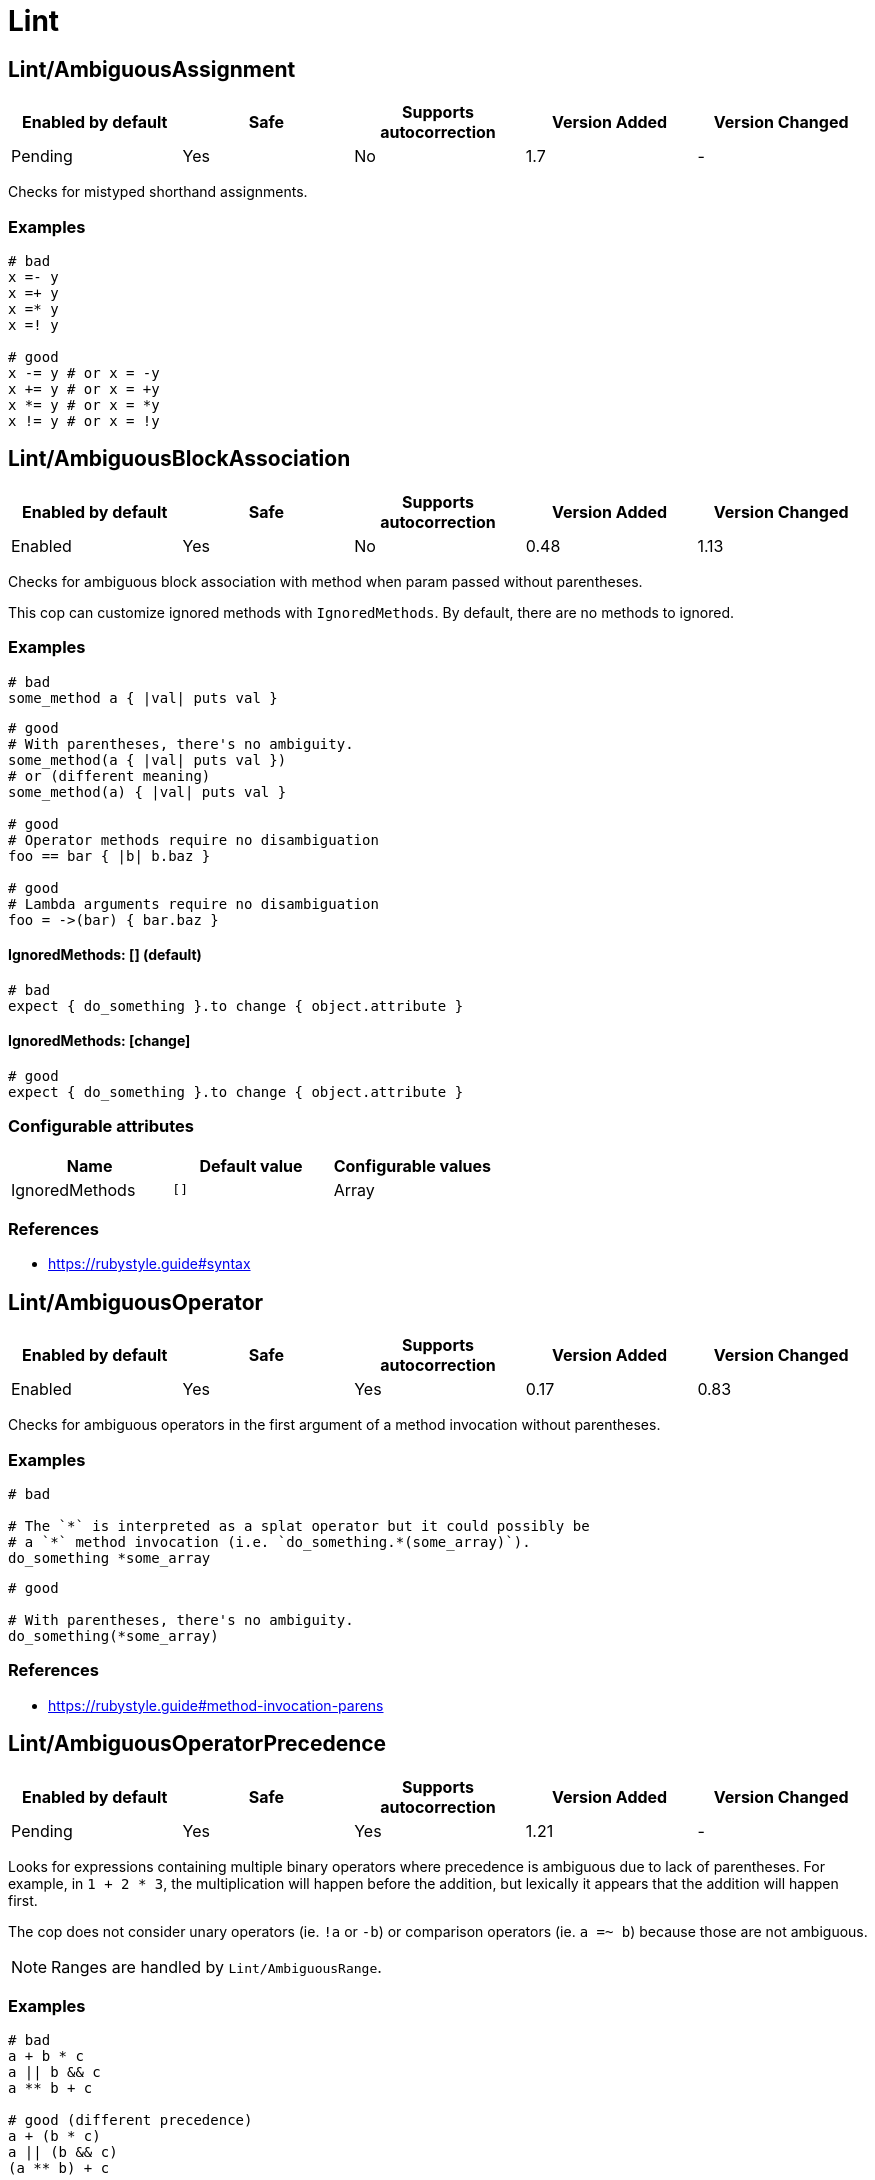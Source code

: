 = Lint

== Lint/AmbiguousAssignment

|===
| Enabled by default | Safe | Supports autocorrection | Version Added | Version Changed

| Pending
| Yes
| No
| 1.7
| -
|===

Checks for mistyped shorthand assignments.

=== Examples

[source,ruby]
----
# bad
x =- y
x =+ y
x =* y
x =! y

# good
x -= y # or x = -y
x += y # or x = +y
x *= y # or x = *y
x != y # or x = !y
----

== Lint/AmbiguousBlockAssociation

|===
| Enabled by default | Safe | Supports autocorrection | Version Added | Version Changed

| Enabled
| Yes
| No
| 0.48
| 1.13
|===

Checks for ambiguous block association with method
when param passed without parentheses.

This cop can customize ignored methods with `IgnoredMethods`.
By default, there are no methods to ignored.

=== Examples

[source,ruby]
----
# bad
some_method a { |val| puts val }
----

[source,ruby]
----
# good
# With parentheses, there's no ambiguity.
some_method(a { |val| puts val })
# or (different meaning)
some_method(a) { |val| puts val }

# good
# Operator methods require no disambiguation
foo == bar { |b| b.baz }

# good
# Lambda arguments require no disambiguation
foo = ->(bar) { bar.baz }
----

==== IgnoredMethods: [] (default)

[source,ruby]
----
# bad
expect { do_something }.to change { object.attribute }
----

==== IgnoredMethods: [change]

[source,ruby]
----
# good
expect { do_something }.to change { object.attribute }
----

=== Configurable attributes

|===
| Name | Default value | Configurable values

| IgnoredMethods
| `[]`
| Array
|===

=== References

* https://rubystyle.guide#syntax

== Lint/AmbiguousOperator

|===
| Enabled by default | Safe | Supports autocorrection | Version Added | Version Changed

| Enabled
| Yes
| Yes
| 0.17
| 0.83
|===

Checks for ambiguous operators in the first argument of a
method invocation without parentheses.

=== Examples

[source,ruby]
----
# bad

# The `*` is interpreted as a splat operator but it could possibly be
# a `*` method invocation (i.e. `do_something.*(some_array)`).
do_something *some_array
----

[source,ruby]
----
# good

# With parentheses, there's no ambiguity.
do_something(*some_array)
----

=== References

* https://rubystyle.guide#method-invocation-parens

== Lint/AmbiguousOperatorPrecedence

|===
| Enabled by default | Safe | Supports autocorrection | Version Added | Version Changed

| Pending
| Yes
| Yes
| 1.21
| -
|===

Looks for expressions containing multiple binary operators
where precedence is ambiguous due to lack of parentheses. For example,
in `1 + 2 * 3`, the multiplication will happen before the addition, but
lexically it appears that the addition will happen first.

The cop does not consider unary operators (ie. `!a` or `-b`) or comparison
operators (ie. `a =~ b`) because those are not ambiguous.

NOTE: Ranges are handled by `Lint/AmbiguousRange`.

=== Examples

[source,ruby]
----
# bad
a + b * c
a || b && c
a ** b + c

# good (different precedence)
a + (b * c)
a || (b && c)
(a ** b) + c

# good (same precedence)
a + b + c
a * b / c % d
----

== Lint/AmbiguousRange

|===
| Enabled by default | Safe | Supports autocorrection | Version Added | Version Changed

| Pending
| Yes
| Yes (Unsafe)
| 1.19
| -
|===

Checks for ambiguous ranges.

Ranges have quite low precedence, which leads to unexpected behavior when
using a range with other operators. This cop avoids that by making ranges
explicit by requiring parenthesis around complex range boundaries (anything
that is not a literal: numerics, strings, symbols, etc.).

This cop can be configured with `RequireParenthesesForMethodChains` in order to
specify whether method chains (including `self.foo`) should be wrapped in parens
by this cop.

NOTE: Regardless of this configuration, if a method receiver is a basic literal
value, it will be wrapped in order to prevent the ambiguity of `1..2.to_a`.

=== Safety

The cop autocorrects by wrapping the entire boundary in parentheses, which
makes the outcome more explicit but is possible to not be the intention of the
programmer. For this reason, this cop's autocorrect is unsafe (it will not
change the behavior of the code, but will not necessarily match the
intent of the program).

=== Examples

[source,ruby]
----
# bad
x || 1..2
(x || 1..2)
1..2.to_a

# good, unambiguous
1..2
'a'..'z'
:bar..:baz
MyClass::MIN..MyClass::MAX
@min..@max
a..b
-a..b

# good, ambiguity removed
x || (1..2)
(x || 1)..2
(x || 1)..(y || 2)
(1..2).to_a
----

==== RequireParenthesesForMethodChains: false (default)

[source,ruby]
----
# good
a.foo..b.bar
(a.foo)..(b.bar)
----

==== RequireParenthesesForMethodChains: true

[source,ruby]
----
# bad
a.foo..b.bar

# good
(a.foo)..(b.bar)
----

=== Configurable attributes

|===
| Name | Default value | Configurable values

| RequireParenthesesForMethodChains
| `false`
| Boolean
|===

== Lint/AmbiguousRegexpLiteral

|===
| Enabled by default | Safe | Supports autocorrection | Version Added | Version Changed

| Enabled
| Yes
| Yes
| 0.17
| 0.83
|===

Checks for ambiguous regexp literals in the first argument of
a method invocation without parentheses.

=== Examples

[source,ruby]
----
# bad

# This is interpreted as a method invocation with a regexp literal,
# but it could possibly be `/` method invocations.
# (i.e. `do_something./(pattern)./(i)`)
do_something /pattern/i
----

[source,ruby]
----
# good

# With parentheses, there's no ambiguity.
do_something(/pattern/i)
----

== Lint/AssignmentInCondition

|===
| Enabled by default | Safe | Supports autocorrection | Version Added | Version Changed

| Enabled
| Yes
| No
| 0.9
| -
|===

Checks for assignments in the conditions of
if/while/until.

`AllowSafeAssignment` option for safe assignment.
By safe assignment we mean putting parentheses around
an assignment to indicate "I know I'm using an assignment
as a condition. It's not a mistake."

=== Examples

[source,ruby]
----
# bad
if some_var = true
  do_something
end

# good
if some_var == true
  do_something
end
----

==== AllowSafeAssignment: true (default)

[source,ruby]
----
# good
if (some_var = true)
  do_something
end
----

==== AllowSafeAssignment: false

[source,ruby]
----
# bad
if (some_var = true)
  do_something
end
----

=== Configurable attributes

|===
| Name | Default value | Configurable values

| AllowSafeAssignment
| `true`
| Boolean
|===

=== References

* https://rubystyle.guide#safe-assignment-in-condition

== Lint/BigDecimalNew

|===
| Enabled by default | Safe | Supports autocorrection | Version Added | Version Changed

| Enabled
| Yes
| Yes
| 0.53
| -
|===

`BigDecimal.new()` is deprecated since BigDecimal 1.3.3.
This cop identifies places where `BigDecimal.new()`
can be replaced by `BigDecimal()`.

=== Examples

[source,ruby]
----
# bad
BigDecimal.new(123.456, 3)

# good
BigDecimal(123.456, 3)
----

== Lint/BinaryOperatorWithIdenticalOperands

|===
| Enabled by default | Safe | Supports autocorrection | Version Added | Version Changed

| Enabled
| No
| No
| 0.89
| 1.7
|===

Checks for places where binary operator has identical operands.

It covers arithmetic operators: `-`, `/`, `%`;
comparison operators: `==`, `===`, `=~`, `>`, `>=`, `<`, `<=`;
bitwise operators: `|`, `^`, `&`;
boolean operators: `&&`, `||`
and "spaceship" operator - `<=>`.

Simple arithmetic operations are allowed by this cop: `+`, `*`, `**`, `<<` and `>>`.
Although these can be rewritten in a different way, it should not be necessary to
do so. This does not include operations such as `-` or `/` where the result will
always be the same (`x - x` will always be 0; `x / x` will always be 1), and
thus are legitimate offenses.

=== Safety

This cop is unsafe as it does not consider side effects when calling methods
and thus can generate false positives, for example:

[source,ruby]
----
if wr.take_char == '\0' && wr.take_char == '\0'
  # ...
end
----

=== Examples

[source,ruby]
----
# bad
x / x
x.top >= x.top

if a.x != 0 && a.x != 0
  do_something
end

def child?
  left_child || left_child
end

# good
x + x
1 << 1
----

== Lint/BooleanSymbol

|===
| Enabled by default | Safe | Supports autocorrection | Version Added | Version Changed

| Enabled
| Yes
| Yes (Unsafe)
| 0.50
| 1.22
|===

Checks for `:true` and `:false` symbols.
In most cases it would be a typo.

=== Safety

Autocorrection is unsafe for this cop because code relying
on `:true` or `:false` symbols will break when those are
changed to actual booleans.

=== Examples

[source,ruby]
----
# bad
:true

# good
true
----

[source,ruby]
----
# bad
:false

# good
false
----

== Lint/CircularArgumentReference

|===
| Enabled by default | Safe | Supports autocorrection | Version Added | Version Changed

| Enabled
| Yes
| No
| 0.33
| -
|===

Checks for circular argument references in optional keyword
arguments and optional ordinal arguments.

This cop mirrors a warning produced by MRI since 2.2.

=== Examples

[source,ruby]
----
# bad

def bake(pie: pie)
  pie.heat_up
end
----

[source,ruby]
----
# good

def bake(pie:)
  pie.refrigerate
end
----

[source,ruby]
----
# good

def bake(pie: self.pie)
  pie.feed_to(user)
end
----

[source,ruby]
----
# bad

def cook(dry_ingredients = dry_ingredients)
  dry_ingredients.reduce(&:+)
end
----

[source,ruby]
----
# good

def cook(dry_ingredients = self.dry_ingredients)
  dry_ingredients.combine
end
----

== Lint/ConstantDefinitionInBlock

|===
| Enabled by default | Safe | Supports autocorrection | Version Added | Version Changed

| Enabled
| Yes
| No
| 0.91
| 1.3
|===

Do not define constants within a block, since the block's scope does not
isolate or namespace the constant in any way.

If you are trying to define that constant once, define it outside of
the block instead, or use a variable or method if defining the constant
in the outer scope would be problematic.

For meta-programming, use `const_set`.

=== Examples

[source,ruby]
----
# bad
task :lint do
  FILES_TO_LINT = Dir['lib/*.rb']
end

# bad
describe 'making a request' do
  class TestRequest; end
end

# bad
module M
  extend ActiveSupport::Concern
  included do
    LIST = []
  end
end

# good
task :lint do
  files_to_lint = Dir['lib/*.rb']
end

# good
describe 'making a request' do
  let(:test_request) { Class.new }
  # see also `stub_const` for RSpec
end

# good
module M
  extend ActiveSupport::Concern
  included do
    const_set(:LIST, [])
  end
end
----

==== AllowedMethods: ['enums'] (default)

[source,ruby]
----
# good

# `enums` for Typed Enums via `T::Enum` in Sorbet.
# https://sorbet.org/docs/tenum
class TestEnum < T::Enum
  enums do
    Foo = new("foo")
  end
end
----

=== Configurable attributes

|===
| Name | Default value | Configurable values

| AllowedMethods
| `enums`
| Array
|===

=== References

* https://rubystyle.guide#no-constant-definition-in-block

== Lint/ConstantOverwrittenInRescue

|===
| Enabled by default | Safe | Supports autocorrection | Version Added | Version Changed

| Pending
| Yes
| Yes
| 1.31
| -
|===

Checks for overwriting an exception with an exception result by use `rescue =>`.

You intended to write as `rescue StandardError`.
However, you have written `rescue => StandardError`.
In that case, the result of `rescue` will overwrite `StandardError`.

=== Examples

[source,ruby]
----
# bad
begin
  something
rescue => StandardError
end

# good
begin
  something
rescue StandardError
end
----

== Lint/ConstantResolution

|===
| Enabled by default | Safe | Supports autocorrection | Version Added | Version Changed

| Disabled
| Yes
| No
| 0.86
| -
|===

Check that certain constants are fully qualified.

This is not enabled by default because it would mark a lot of offenses
unnecessarily.

Generally, gems should fully qualify all constants to avoid conflicts with
the code that uses the gem. Enable this cop without using `Only`/`Ignore`

Large projects will over time end up with one or two constant names that
are problematic because of a conflict with a library or just internally
using the same name a namespace and a class. To avoid too many unnecessary
offenses, Enable this cop with `Only: [The, Constant, Names, Causing, Issues]`

=== Examples

[source,ruby]
----
# By default checks every constant

# bad
User

# bad
User::Login

# good
::User

# good
::User::Login
----

==== Only: ['Login']

[source,ruby]
----
# Restrict this cop to only being concerned about certain constants

# bad
Login

# good
::Login

# good
User::Login
----

==== Ignore: ['Login']

[source,ruby]
----
# Restrict this cop not being concerned about certain constants

# bad
User

# good
::User::Login

# good
Login
----

=== Configurable attributes

|===
| Name | Default value | Configurable values

| Only
| `[]`
| Array

| Ignore
| `[]`
| Array
|===

== Lint/Debugger

|===
| Enabled by default | Safe | Supports autocorrection | Version Added | Version Changed

| Enabled
| Yes
| No
| 0.14
| 1.10
|===

Checks for debug calls (such as `debugger` or `binding.pry`) that should
not be kept for production code.

The cop can be configured using `DebuggerMethods`. By default, a number of gems
debug entrypoints are configured (`Kernel`, `Byebug`, `Capybara`, `debug.rb`,
`Pry`, `Rails`, `RubyJard`, and `WebConsole`). Additional methods can be added.

Specific default groups can be disabled if necessary:

[source,yaml]
----
Lint/Debugger:
  WebConsole: ~
----

=== Examples

[source,ruby]
----
# bad (ok during development)

# using pry
def some_method
  binding.pry
  do_something
end
----

[source,ruby]
----
# bad (ok during development)

# using byebug
def some_method
  byebug
  do_something
end
----

[source,ruby]
----
# good

def some_method
  do_something
end
----

==== DebuggerMethods: [my_debugger]

[source,ruby]
----
# bad (ok during development)

def some_method
  my_debugger
end
----

=== Configurable attributes

|===
| Name | Default value | Configurable values

| DebuggerReceivers
| `[]`
| Array

| DebuggerMethods
| `{"Kernel"=>["binding.irb"], "Byebug"=>["byebug", "remote_byebug", "Kernel.byebug", "Kernel.remote_byebug"], "Capybara"=>["save_and_open_page", "save_and_open_screenshot"], "debug.rb"=>["binding.b", "binding.break", "Kernel.binding.b", "Kernel.binding.break"], "Pry"=>["binding.pry", "binding.remote_pry", "binding.pry_remote", "Pry.rescue"], "Rails"=>["debugger", "Kernel.debugger"], "RubyJard"=>["jard"], "WebConsole"=>["binding.console"]}`
| 
|===

== Lint/DeprecatedClassMethods

|===
| Enabled by default | Safe | Supports autocorrection | Version Added | Version Changed

| Enabled
| Yes
| Yes
| 0.19
| -
|===

Checks for uses of the deprecated class method usages.

=== Examples

[source,ruby]
----
# bad
File.exists?(some_path)
Dir.exists?(some_path)
iterator?
ENV.freeze # Calling `Env.freeze` raises `TypeError` since Ruby 2.7.
ENV.clone
ENV.dup # Calling `Env.dup` raises `TypeError` since Ruby 3.1.
Socket.gethostbyname(host)
Socket.gethostbyaddr(host)

# good
File.exist?(some_path)
Dir.exist?(some_path)
block_given?
ENV # `ENV.freeze` cannot prohibit changes to environment variables.
ENV.to_h
ENV.to_h # `ENV.dup` cannot dup `ENV`, use `ENV.to_h` to get a copy of `ENV` as a hash.
Addrinfo.getaddrinfo(nodename, service)
Addrinfo.tcp(host, port).getnameinfo
----

== Lint/DeprecatedConstants

|===
| Enabled by default | Safe | Supports autocorrection | Version Added | Version Changed

| Pending
| Yes
| Yes
| 1.8
| 1.22
|===

Checks for deprecated constants.

It has `DeprecatedConstants` config. If there is an alternative method, you can set
alternative value as `Alternative`. And you can set the deprecated version as
`DeprecatedVersion`. These options can be omitted if they are not needed.

  DeprecatedConstants:
    'DEPRECATED_CONSTANT':
      Alternative: 'alternative_value'
      DeprecatedVersion: 'deprecated_version'

By default, `NIL`, `TRUE`, `FALSE` and `Random::DEFAULT` are configured.

=== Examples

[source,ruby]
----
# bad
NIL
TRUE
FALSE
Random::DEFAULT # Return value of Ruby 2 is `Random` instance, Ruby 3.0 is `Random` class.

# good
nil
true
false
Random.new # `::DEFAULT` has been deprecated in Ruby 3, `.new` is compatible with Ruby 2.
----

=== Configurable attributes

|===
| Name | Default value | Configurable values

| DeprecatedConstants
| `{"NIL"=>{"Alternative"=>"nil", "DeprecatedVersion"=>"2.4"}, "TRUE"=>{"Alternative"=>"true", "DeprecatedVersion"=>"2.4"}, "FALSE"=>{"Alternative"=>"false", "DeprecatedVersion"=>"2.4"}, "Net::HTTPServerException"=>{"Alternative"=>"Net::HTTPClientException", "DeprecatedVersion"=>"2.6"}, "Random::DEFAULT"=>{"Alternative"=>"Random.new", "DeprecatedVersion"=>"3.0"}}`
| 
|===

== Lint/DeprecatedOpenSSLConstant

|===
| Enabled by default | Safe | Supports autocorrection | Version Added | Version Changed

| Enabled
| Yes
| Yes
| 0.84
| -
|===

Algorithmic constants for `OpenSSL::Cipher` and `OpenSSL::Digest`
deprecated since OpenSSL version 2.2.0. Prefer passing a string
instead.

=== Examples

[source,ruby]
----
# Example for OpenSSL::Cipher instantiation.

# bad
OpenSSL::Cipher::AES.new(128, :GCM)

# good
OpenSSL::Cipher.new('aes-128-gcm')
----

[source,ruby]
----
# Example for OpenSSL::Digest instantiation.

# bad
OpenSSL::Digest::SHA256.new

# good
OpenSSL::Digest.new('SHA256')
----

[source,ruby]
----
# Example for ::Digest inherited class methods.

# bad
OpenSSL::Digest::SHA256.digest('foo')

# good
OpenSSL::Digest.digest('SHA256', 'foo')
----

== Lint/DisjunctiveAssignmentInConstructor

|===
| Enabled by default | Safe | Supports autocorrection | Version Added | Version Changed

| Enabled
| No
| Yes (Unsafe)
| 0.62
| 0.88
|===

Checks constructors for disjunctive assignments (`||=`) that should
be plain assignments.

So far, this cop is only concerned with disjunctive assignment of
instance variables.

In ruby, an instance variable is nil until a value is assigned, so the
disjunction is unnecessary. A plain assignment has the same effect.

=== Safety

This cop is unsafe because it can register a false positive when a
method is redefined in a subclass that calls super. For example:

[source,ruby]
----
class Base
  def initialize
    @config ||= 'base'
  end
end

class Derived < Base
  def initialize
    @config = 'derived'
    super
  end
end
----

Without the disjunctive assignment, `Derived` will be unable to override
the value for `@config`.

=== Examples

[source,ruby]
----
# bad
def initialize
  @x ||= 1
end

# good
def initialize
  @x = 1
end
----

== Lint/DuplicateBranch

|===
| Enabled by default | Safe | Supports autocorrection | Version Added | Version Changed

| Pending
| Yes
| No
| 1.3
| 1.7
|===

Checks that there are no repeated bodies
within `if/unless`, `case-when`, `case-in` and `rescue` constructs.

With `IgnoreLiteralBranches: true`, branches are not registered
as offenses if they return a basic literal value (string, symbol,
integer, float, rational, complex, `true`, `false`, or `nil`), or
return an array, hash, regexp or range that only contains one of
the above basic literal values.

With `IgnoreConstantBranches: true`, branches are not registered
as offenses if they return a constant value.

=== Examples

[source,ruby]
----
# bad
if foo
  do_foo
  do_something_else
elsif bar
  do_foo
  do_something_else
end

# good
if foo || bar
  do_foo
  do_something_else
end

# bad
case x
when foo
  do_foo
when bar
  do_foo
else
  do_something_else
end

# good
case x
when foo, bar
  do_foo
else
  do_something_else
end

# bad
begin
  do_something
rescue FooError
  handle_error
rescue BarError
  handle_error
end

# good
begin
  do_something
rescue FooError, BarError
  handle_error
end
----

==== IgnoreLiteralBranches: true

[source,ruby]
----
# good
case size
when "small" then 100
when "medium" then 250
when "large" then 1000
else 250
end
----

==== IgnoreConstantBranches: true

[source,ruby]
----
# good
case size
when "small" then SMALL_SIZE
when "medium" then MEDIUM_SIZE
when "large" then LARGE_SIZE
else MEDIUM_SIZE
end
----

=== Configurable attributes

|===
| Name | Default value | Configurable values

| IgnoreLiteralBranches
| `false`
| Boolean

| IgnoreConstantBranches
| `false`
| Boolean
|===

== Lint/DuplicateCaseCondition

|===
| Enabled by default | Safe | Supports autocorrection | Version Added | Version Changed

| Enabled
| Yes
| No
| 0.45
| -
|===

Checks that there are no repeated conditions
used in case 'when' expressions.

=== Examples

[source,ruby]
----
# bad

case x
when 'first'
  do_something
when 'first'
  do_something_else
end
----

[source,ruby]
----
# good

case x
when 'first'
  do_something
when 'second'
  do_something_else
end
----

== Lint/DuplicateElsifCondition

|===
| Enabled by default | Safe | Supports autocorrection | Version Added | Version Changed

| Enabled
| Yes
| No
| 0.88
| -
|===

Checks that there are no repeated conditions used in if 'elsif'.

=== Examples

[source,ruby]
----
# bad
if x == 1
  do_something
elsif x == 1
  do_something_else
end

# good
if x == 1
  do_something
elsif x == 2
  do_something_else
end
----

== Lint/DuplicateHashKey

|===
| Enabled by default | Safe | Supports autocorrection | Version Added | Version Changed

| Enabled
| Yes
| No
| 0.34
| 0.77
|===

Checks for duplicated keys in hash literals.

This cop mirrors a warning in Ruby 2.2.

=== Examples

[source,ruby]
----
# bad

hash = { food: 'apple', food: 'orange' }
----

[source,ruby]
----
# good

hash = { food: 'apple', other_food: 'orange' }
----

== Lint/DuplicateMethods

|===
| Enabled by default | Safe | Supports autocorrection | Version Added | Version Changed

| Enabled
| Yes
| No
| 0.29
| -
|===

Checks for duplicated instance (or singleton) method
definitions.

=== Examples

[source,ruby]
----
# bad

def foo
  1
end

def foo
  2
end
----

[source,ruby]
----
# bad

def foo
  1
end

alias foo bar
----

[source,ruby]
----
# good

def foo
  1
end

def bar
  2
end
----

[source,ruby]
----
# good

def foo
  1
end

alias bar foo
----

== Lint/DuplicateRegexpCharacterClassElement

|===
| Enabled by default | Safe | Supports autocorrection | Version Added | Version Changed

| Pending
| Yes
| Yes
| 1.1
| -
|===

Checks for duplicate elements in Regexp character classes.

=== Examples

[source,ruby]
----
# bad
r = /[xyx]/

# bad
r = /[0-9x0-9]/

# good
r = /[xy]/

# good
r = /[0-9x]/
----

== Lint/DuplicateRequire

|===
| Enabled by default | Safe | Supports autocorrection | Version Added | Version Changed

| Enabled
| Yes
| Yes (Unsafe)
| 0.90
| 1.28
|===

Checks for duplicate `require`s and `require_relative`s.

=== Safety

This cop's autocorrection is unsafe because it may break the dependency order
of `require`.

=== Examples

[source,ruby]
----
# bad
require 'foo'
require 'bar'
require 'foo'

# good
require 'foo'
require 'bar'

# good
require 'foo'
require_relative 'foo'
----

== Lint/DuplicateRescueException

|===
| Enabled by default | Safe | Supports autocorrection | Version Added | Version Changed

| Enabled
| Yes
| No
| 0.89
| -
|===

Checks that there are no repeated exceptions
used in 'rescue' expressions.

=== Examples

[source,ruby]
----
# bad
begin
  something
rescue FirstException
  handle_exception
rescue FirstException
  handle_other_exception
end

# good
begin
  something
rescue FirstException
  handle_exception
rescue SecondException
  handle_other_exception
end
----

== Lint/EachWithObjectArgument

|===
| Enabled by default | Safe | Supports autocorrection | Version Added | Version Changed

| Enabled
| Yes
| No
| 0.31
| -
|===

Checks if each_with_object is called with an immutable
argument. Since the argument is the object that the given block shall
make calls on to build something based on the enumerable that
each_with_object iterates over, an immutable argument makes no sense.
It's definitely a bug.

=== Examples

[source,ruby]
----
# bad

sum = numbers.each_with_object(0) { |e, a| a += e }
----

[source,ruby]
----
# good

num = 0
sum = numbers.each_with_object(num) { |e, a| a += e }
----

== Lint/ElseLayout

|===
| Enabled by default | Safe | Supports autocorrection | Version Added | Version Changed

| Enabled
| Yes
| Yes
| 0.17
| 1.2
|===

Checks for odd `else` block layout - like
having an expression on the same line as the `else` keyword,
which is usually a mistake.

Its autocorrection tweaks layout to keep the syntax. So, this autocorrection
is compatible correction for bad case syntax, but if your code makes a mistake
with `elsif` and `else`, you will have to correct it manually.

=== Examples

[source,ruby]
----
# bad

if something
  # ...
else do_this
  do_that
end
----

[source,ruby]
----
# good

# This code is compatible with the bad case. It will be autocorrected like this.
if something
  # ...
else
  do_this
  do_that
end

# This code is incompatible with the bad case.
# If `do_this` is a condition, `elsif` should be used instead of `else`.
if something
  # ...
elsif do_this
  do_that
end
----

== Lint/EmptyBlock

|===
| Enabled by default | Safe | Supports autocorrection | Version Added | Version Changed

| Pending
| Yes
| No
| 1.1
| 1.15
|===

Checks for blocks without a body.
Such empty blocks are typically an oversight or we should provide a comment
be clearer what we're aiming for.

Empty lambdas and procs are ignored by default.

NOTE: For backwards compatibility, the configuration that allows/disallows
empty lambdas and procs is called `AllowEmptyLambdas`, even though it also
applies to procs.

=== Examples

[source,ruby]
----
# bad
items.each { |item| }

# good
items.each { |item| puts item }
----

==== AllowComments: true (default)

[source,ruby]
----
# good
items.each do |item|
  # TODO: implement later (inner comment)
end

items.each { |item| } # TODO: implement later (inline comment)
----

==== AllowComments: false

[source,ruby]
----
# bad
items.each do |item|
  # TODO: implement later (inner comment)
end

items.each { |item| } # TODO: implement later (inline comment)
----

==== AllowEmptyLambdas: true (default)

[source,ruby]
----
# good
allow(subject).to receive(:callable).and_return(-> {})

placeholder = lambda do
end
(callable || placeholder).call

proc { }

Proc.new { }
----

==== AllowEmptyLambdas: false

[source,ruby]
----
# bad
allow(subject).to receive(:callable).and_return(-> {})

placeholder = lambda do
end
(callable || placeholder).call

proc { }

Proc.new { }
----

=== Configurable attributes

|===
| Name | Default value | Configurable values

| AllowComments
| `true`
| Boolean

| AllowEmptyLambdas
| `true`
| Boolean
|===

== Lint/EmptyClass

|===
| Enabled by default | Safe | Supports autocorrection | Version Added | Version Changed

| Pending
| Yes
| No
| 1.3
| -
|===

Checks for classes and metaclasses without a body.
Such empty classes and metaclasses are typically an oversight or we should provide a comment
to be clearer what we're aiming for.

=== Examples

[source,ruby]
----
# bad
class Foo
end

class Bar
  class << self
  end
end

class << obj
end

# good
class Foo
  def do_something
    # ... code
  end
end

class Bar
  class << self
    attr_reader :bar
  end
end

class << obj
  attr_reader :bar
end
----

==== AllowComments: false (default)

[source,ruby]
----
# bad
class Foo
  # TODO: implement later
end

class Bar
  class << self
    # TODO: implement later
  end
end

class << obj
  # TODO: implement later
end
----

==== AllowComments: true

[source,ruby]
----
# good
class Foo
  # TODO: implement later
end

class Bar
  class << self
    # TODO: implement later
  end
end

class << obj
  # TODO: implement later
end
----

=== Configurable attributes

|===
| Name | Default value | Configurable values

| AllowComments
| `false`
| Boolean
|===

== Lint/EmptyConditionalBody

|===
| Enabled by default | Safe | Supports autocorrection | Version Added | Version Changed

| Enabled
| Yes
| No
| 0.89
| -
|===

Checks for the presence of `if`, `elsif` and `unless` branches without a body.

=== Examples

[source,ruby]
----
# bad
if condition
end

# bad
unless condition
end

# bad
if condition
  do_something
elsif other_condition
end

# good
if condition
  do_something
end

# good
unless condition
  do_something
end

# good
if condition
  do_something
elsif other_condition
  do_something_else
end
----

==== AllowComments: true (default)

[source,ruby]
----
# good
if condition
  do_something
elsif other_condition
  # noop
end
----

==== AllowComments: false

[source,ruby]
----
# bad
if condition
  do_something
elsif other_condition
  # noop
end
----

=== Configurable attributes

|===
| Name | Default value | Configurable values

| AllowComments
| `true`
| Boolean
|===

== Lint/EmptyEnsure

|===
| Enabled by default | Safe | Supports autocorrection | Version Added | Version Changed

| Enabled
| Yes
| Yes
| 0.10
| 0.48
|===

Checks for empty `ensure` blocks

=== Examples

[source,ruby]
----
# bad

def some_method
  do_something
ensure
end
----

[source,ruby]
----
# bad

begin
  do_something
ensure
end
----

[source,ruby]
----
# good

def some_method
  do_something
ensure
  do_something_else
end
----

[source,ruby]
----
# good

begin
  do_something
ensure
  do_something_else
end
----

== Lint/EmptyExpression

|===
| Enabled by default | Safe | Supports autocorrection | Version Added | Version Changed

| Enabled
| Yes
| No
| 0.45
| -
|===

Checks for the presence of empty expressions.

=== Examples

[source,ruby]
----
# bad

foo = ()
if ()
  bar
end
----

[source,ruby]
----
# good

foo = (some_expression)
if (some_expression)
  bar
end
----

== Lint/EmptyFile

|===
| Enabled by default | Safe | Supports autocorrection | Version Added | Version Changed

| Enabled
| Yes
| No
| 0.90
| -
|===

Enforces that Ruby source files are not empty.

=== Examples

[source,ruby]
----
# bad
# Empty file

# good
# File containing non commented source lines
----

==== AllowComments: true (default)

[source,ruby]
----
# good
# File consisting only of comments
----

==== AllowComments: false

[source,ruby]
----
# bad
# File consisting only of comments
----

=== Configurable attributes

|===
| Name | Default value | Configurable values

| AllowComments
| `true`
| Boolean
|===

== Lint/EmptyInPattern

NOTE: Required Ruby version: 2.7

|===
| Enabled by default | Safe | Supports autocorrection | Version Added | Version Changed

| Pending
| Yes
| No
| 1.16
| -
|===

Checks for the presence of `in` pattern branches without a body.

=== Examples

[source,ruby]
----
# bad
case condition
in [a]
  do_something
in [a, b]
end

# good
case condition
in [a]
  do_something
in [a, b]
  nil
end
----

==== AllowComments: true (default)

[source,ruby]
----
# good
case condition
in [a]
  do_something
in [a, b]
  # noop
end
----

==== AllowComments: false

[source,ruby]
----
# bad
case condition
in [a]
  do_something
in [a, b]
  # noop
end
----

=== Configurable attributes

|===
| Name | Default value | Configurable values

| AllowComments
| `true`
| Boolean
|===

== Lint/EmptyInterpolation

|===
| Enabled by default | Safe | Supports autocorrection | Version Added | Version Changed

| Enabled
| Yes
| Yes
| 0.20
| 0.45
|===

Checks for empty interpolation.

=== Examples

[source,ruby]
----
# bad

"result is #{}"
----

[source,ruby]
----
# good

"result is #{some_result}"
----

== Lint/EmptyWhen

|===
| Enabled by default | Safe | Supports autocorrection | Version Added | Version Changed

| Enabled
| Yes
| No
| 0.45
| 0.83
|===

Checks for the presence of `when` branches without a body.

=== Examples

[source,ruby]
----
# bad
case foo
when bar
  do_something
when baz
end
----

[source,ruby]
----
# good
case condition
when foo
  do_something
when bar
  nil
end
----

==== AllowComments: true (default)

[source,ruby]
----
# good
case condition
when foo
  do_something
when bar
  # noop
end
----

==== AllowComments: false

[source,ruby]
----
# bad
case condition
when foo
  do_something
when bar
  # do nothing
end
----

=== Configurable attributes

|===
| Name | Default value | Configurable values

| AllowComments
| `true`
| Boolean
|===

== Lint/EnsureReturn

|===
| Enabled by default | Safe | Supports autocorrection | Version Added | Version Changed

| Enabled
| Yes
| Yes
| 0.9
| 0.83
|===

Checks for `return` from an `ensure` block.
`return` from an ensure block is a dangerous code smell as it
will take precedence over any exception being raised,
and the exception will be silently thrown away as if it were rescued.

If you want to rescue some (or all) exceptions, best to do it explicitly

=== Examples

[source,ruby]
----
# bad

def foo
  do_something
ensure
  cleanup
  return self
end
----

[source,ruby]
----
# good

def foo
  do_something
  self
ensure
  cleanup
end

# also good

def foo
  begin
    do_something
  rescue SomeException
    # Let's ignore this exception
  end
  self
ensure
  cleanup
end
----

=== References

* https://rubystyle.guide#no-return-ensure

== Lint/ErbNewArguments

NOTE: Required Ruby version: 2.6

|===
| Enabled by default | Safe | Supports autocorrection | Version Added | Version Changed

| Enabled
| Yes
| Yes
| 0.56
| -
|===

This cop emulates the following Ruby warnings in Ruby 2.6.

% cat example.rb
ERB.new('hi', nil, '-', '@output_buffer')
% ruby -rerb example.rb
example.rb:1: warning: Passing safe_level with the 2nd argument of
ERB.new is deprecated. Do not use it, and specify other arguments as
keyword arguments.
example.rb:1: warning: Passing trim_mode with the 3rd argument of
ERB.new is deprecated. Use keyword argument like
ERB.new(str, trim_mode:...) instead.
example.rb:1: warning: Passing eoutvar with the 4th argument of ERB.new
is deprecated. Use keyword argument like ERB.new(str, eoutvar: ...)
instead.

Now non-keyword arguments other than first one are softly deprecated
and will be removed when Ruby 2.5 becomes EOL.
`ERB.new` with non-keyword arguments is deprecated since ERB 2.2.0.
Use `:trim_mode` and `:eoutvar` keyword arguments to `ERB.new`.
This cop identifies places where `ERB.new(str, trim_mode, eoutvar)` can
be replaced by `ERB.new(str, :trim_mode: trim_mode, eoutvar: eoutvar)`.

=== Examples

[source,ruby]
----
# Target codes supports Ruby 2.6 and higher only
# bad
ERB.new(str, nil, '-', '@output_buffer')

# good
ERB.new(str, trim_mode: '-', eoutvar: '@output_buffer')

# Target codes supports Ruby 2.5 and lower only
# good
ERB.new(str, nil, '-', '@output_buffer')

# Target codes supports Ruby 2.6, 2.5 and lower
# bad
ERB.new(str, nil, '-', '@output_buffer')

# good
# Ruby standard library style
# https://github.com/ruby/ruby/commit/3406c5d
if ERB.instance_method(:initialize).parameters.assoc(:key) # Ruby 2.6+
  ERB.new(str, trim_mode: '-', eoutvar: '@output_buffer')
else
  ERB.new(str, nil, '-', '@output_buffer')
end

# good
# Use `RUBY_VERSION` style
if RUBY_VERSION >= '2.6'
  ERB.new(str, trim_mode: '-', eoutvar: '@output_buffer')
else
  ERB.new(str, nil, '-', '@output_buffer')
end
----

== Lint/FlipFlop

|===
| Enabled by default | Safe | Supports autocorrection | Version Added | Version Changed

| Enabled
| Yes
| No
| 0.16
| -
|===

Looks for uses of flip-flop operator
based on the Ruby Style Guide.

Here is the history of flip-flops in Ruby.
flip-flop operator is deprecated in Ruby 2.6.0 and
the deprecation has been reverted by Ruby 2.7.0 and
backported to Ruby 2.6.
See: https://bugs.ruby-lang.org/issues/5400

=== Examples

[source,ruby]
----
# bad
(1..20).each do |x|
  puts x if (x == 5) .. (x == 10)
end

# good
(1..20).each do |x|
  puts x if (x >= 5) && (x <= 10)
end
----

=== References

* https://rubystyle.guide#no-flip-flops

== Lint/FloatComparison

|===
| Enabled by default | Safe | Supports autocorrection | Version Added | Version Changed

| Enabled
| Yes
| No
| 0.89
| -
|===

Checks for the presence of precise comparison of floating point numbers.

Floating point values are inherently inaccurate, and comparing them for exact equality
is almost never the desired semantics. Comparison via the `==/!=` operators checks
floating-point value representation to be exactly the same, which is very unlikely
if you perform any arithmetic operations involving precision loss.

=== Examples

[source,ruby]
----
# bad
x == 0.1
x != 0.1

# good - using BigDecimal
x.to_d == 0.1.to_d

# good
(x - 0.1).abs < Float::EPSILON

# good
tolerance = 0.0001
(x - 0.1).abs < tolerance

# Or some other epsilon based type of comparison:
# https://www.embeddeduse.com/2019/08/26/qt-compare-two-floats/
----

=== References

* https://rubystyle.guide#float-comparison

== Lint/FloatOutOfRange

|===
| Enabled by default | Safe | Supports autocorrection | Version Added | Version Changed

| Enabled
| Yes
| No
| 0.36
| -
|===

Identifies Float literals which are, like, really really really
really really really really really big. Too big. No-one needs Floats
that big. If you need a float that big, something is wrong with you.

=== Examples

[source,ruby]
----
# bad

float = 3.0e400
----

[source,ruby]
----
# good

float = 42.9
----

== Lint/FormatParameterMismatch

|===
| Enabled by default | Safe | Supports autocorrection | Version Added | Version Changed

| Enabled
| Yes
| No
| 0.33
| -
|===

This lint sees if there is a mismatch between the number of
expected fields for format/sprintf/#% and what is actually
passed as arguments.

In addition it checks whether different formats are used in the same
format string. Do not mix numbered, unnumbered, and named formats in
the same format string.

=== Examples

[source,ruby]
----
# bad

format('A value: %s and another: %i', a_value)
----

[source,ruby]
----
# good

format('A value: %s and another: %i', a_value, another)
----

[source,ruby]
----
# bad

format('Unnumbered format: %s and numbered: %2$s', a_value, another)
----

[source,ruby]
----
# good

format('Numbered format: %1$s and numbered %2$s', a_value, another)
----

== Lint/HashCompareByIdentity

|===
| Enabled by default | Safe | Supports autocorrection | Version Added | Version Changed

| Enabled
| No
| No
| 0.93
| -
|===

Prefer using `Hash#compare_by_identity` rather than using `object_id`
for hash keys.

This cop looks for hashes being keyed by objects' `object_id`, using
one of these methods: `key?`, `has_key?`, `fetch`, `[]` and `[]=`.

=== Safety

This cop is unsafe. Although unlikely, the hash could store both object
ids and other values that need be compared by value, and thus
could be a false positive.

Furthermore, this cop cannot guarantee that the receiver of one of the
methods (`key?`, etc.) is actually a hash.

=== Examples

[source,ruby]
----
# bad
hash = {}
hash[foo.object_id] = :bar
hash.key?(baz.object_id)

# good
hash = {}.compare_by_identity
hash[foo] = :bar
hash.key?(baz)
----

=== References

* https://rubystyle.guide#identity-comparison

== Lint/HeredocMethodCallPosition

|===
| Enabled by default | Safe | Supports autocorrection | Version Added | Version Changed

| Disabled
| Yes
| Yes
| 0.68
| -
|===

Checks for the ordering of a method call where
the receiver of the call is a HEREDOC.

=== Examples

[source,ruby]
----
# bad

   <<-SQL
     bar
   SQL
   .strip_indent

   <<-SQL
     bar
   SQL
   .strip_indent
   .trim

# good

   <<~SQL
     bar
   SQL

   <<~SQL.trim
     bar
   SQL
----

=== References

* https://rubystyle.guide#heredoc-method-calls

== Lint/IdentityComparison

|===
| Enabled by default | Safe | Supports autocorrection | Version Added | Version Changed

| Enabled
| Yes
| Yes
| 0.91
| -
|===

Prefer `equal?` over `==` when comparing `object_id`.

`Object#equal?` is provided to compare objects for identity, and in contrast
`Object#==` is provided for the purpose of doing value comparison.

=== Examples

[source,ruby]
----
# bad
foo.object_id == bar.object_id

# good
foo.equal?(bar)
----

=== References

* https://rubystyle.guide#identity-comparison

== Lint/ImplicitStringConcatenation

|===
| Enabled by default | Safe | Supports autocorrection | Version Added | Version Changed

| Enabled
| Yes
| No
| 0.36
| -
|===

Checks for implicit string concatenation of string literals
which are on the same line.

=== Examples

[source,ruby]
----
# bad

array = ['Item 1' 'Item 2']
----

[source,ruby]
----
# good

array = ['Item 1Item 2']
array = ['Item 1' + 'Item 2']
array = [
  'Item 1' \
  'Item 2'
]
----

== Lint/IncompatibleIoSelectWithFiberScheduler

|===
| Enabled by default | Safe | Supports autocorrection | Version Added | Version Changed

| Pending
| Yes
| Yes (Unsafe)
| 1.21
| 1.24
|===

This cop checks for `IO.select` that is incompatible with Fiber Scheduler since Ruby 3.0.

NOTE: When the method is successful the return value of `IO.select` is `[[IO]]`,
and the return value of `io.wait_readable` and `io.wait_writable` are `self`.
They are not autocorrected when assigning a return value because these types are different.
It's up to user how to handle the return value.

=== Safety

This cop's autocorrection is unsafe because `NoMethodError` occurs
if `require 'io/wait'` is not called.

=== Examples

[source,ruby]
----
# bad
IO.select([io], [], [], timeout)

# good
io.wait_readable(timeout)

# bad
IO.select([], [io], [], timeout)

# good
io.wait_writable(timeout)
----

== Lint/IneffectiveAccessModifier

|===
| Enabled by default | Safe | Supports autocorrection | Version Added | Version Changed

| Enabled
| Yes
| No
| 0.36
| -
|===

Checks for `private` or `protected` access modifiers which are
applied to a singleton method. These access modifiers do not make
singleton methods private/protected. `private_class_method` can be
used for that.

=== Examples

[source,ruby]
----
# bad

class C
  private

  def self.method
    puts 'hi'
  end
end
----

[source,ruby]
----
# good

class C
  def self.method
    puts 'hi'
  end

  private_class_method :method
end
----

[source,ruby]
----
# good

class C
  class << self
    private

    def method
      puts 'hi'
    end
  end
end
----

== Lint/InheritException

|===
| Enabled by default | Safe | Supports autocorrection | Version Added | Version Changed

| Enabled
| Yes
| Yes (Unsafe)
| 0.41
| 1.26
|===

Looks for error classes inheriting from `Exception`.
It is configurable to suggest using either `StandardError` (default) or
`RuntimeError` instead.

=== Safety

This cop's autocorrection is unsafe because `rescue` that omit
exception class handle `StandardError` and its subclasses,
but not `Exception` and its subclasses.

=== Examples

==== EnforcedStyle: standard_error (default)

[source,ruby]
----
# bad

class C < Exception; end

C = Class.new(Exception)

# good

class C < StandardError; end

C = Class.new(StandardError)
----

==== EnforcedStyle: runtime_error

[source,ruby]
----
# bad

class C < Exception; end

C = Class.new(Exception)

# good

class C < RuntimeError; end

C = Class.new(RuntimeError)
----

=== Configurable attributes

|===
| Name | Default value | Configurable values

| EnforcedStyle
| `standard_error`
| `standard_error`, `runtime_error`
|===

== Lint/InterpolationCheck

|===
| Enabled by default | Safe | Supports autocorrection | Version Added | Version Changed

| Enabled
| No
| Yes (Unsafe)
| 0.50
| 0.87
|===

Checks for interpolation in a single quoted string.

=== Safety

This cop is generally safe, but is marked as unsafe because
it is possible to actually intentionally have text inside
`#{...}` in a single quoted string.

=== Examples

[source,ruby]
----
# bad

foo = 'something with #{interpolation} inside'
----

[source,ruby]
----
# good

foo = "something with #{interpolation} inside"
----

== Lint/LambdaWithoutLiteralBlock

|===
| Enabled by default | Safe | Supports autocorrection | Version Added | Version Changed

| Pending
| Yes
| Yes
| 1.8
| -
|===

Checks uses of lambda without a literal block.
It emulates the following warning in Ruby 3.0:

  % ruby -vwe 'lambda(&proc {})'
  ruby 3.0.0p0 (2020-12-25 revision 95aff21468) [x86_64-darwin19]
  -e:1: warning: lambda without a literal block is deprecated; use the proc without
  lambda instead

This way, proc object is never converted to lambda.
Autocorrection replaces with compatible proc argument.

=== Examples

[source,ruby]
----
# bad
lambda(&proc { do_something })
lambda(&Proc.new { do_something })

# good
proc { do_something }
Proc.new { do_something }
lambda { do_something } # If you use lambda.
----

== Lint/LiteralAsCondition

|===
| Enabled by default | Safe | Supports autocorrection | Version Added | Version Changed

| Enabled
| Yes
| No
| 0.51
| -
|===

Checks for literals used as the conditions or as
operands in and/or expressions serving as the conditions of
if/while/until/case-when/case-in.

NOTE: Literals in `case-in` condition where the match variable is used in
`in` are accepted as a pattern matching.

=== Examples

[source,ruby]
----
# bad
if 20
  do_something
end

# bad
if some_var && true
  do_something
end

# good
if some_var && some_condition
  do_something
end

# good
# When using a boolean value for an infinite loop.
while true
  break if condition
end
----

== Lint/LiteralInInterpolation

|===
| Enabled by default | Safe | Supports autocorrection | Version Added | Version Changed

| Enabled
| Yes
| Yes
| 0.19
| 0.32
|===

Checks for interpolated literals.

=== Examples

[source,ruby]
----
# bad

"result is #{10}"
----

[source,ruby]
----
# good

"result is 10"
----

== Lint/Loop

|===
| Enabled by default | Safe | Supports autocorrection | Version Added | Version Changed

| Enabled
| No
| Yes (Unsafe)
| 0.9
| 1.3
|===

Checks for uses of `begin...end while/until something`.

=== Safety

The cop is unsafe because behavior can change in some cases, including
if a local variable inside the loop body is accessed outside of it, or if the
loop body raises a `StopIteration` exception (which `Kernel#loop` rescues).

=== Examples

[source,ruby]
----
# bad

# using while
begin
  do_something
end while some_condition
----

[source,ruby]
----
# bad

# using until
begin
  do_something
end until some_condition
----

[source,ruby]
----
# good

# while replacement
loop do
  do_something
  break unless some_condition
end
----

[source,ruby]
----
# good

# until replacement
loop do
  do_something
  break if some_condition
end
----

=== References

* https://rubystyle.guide#loop-with-break

== Lint/MissingCopEnableDirective

|===
| Enabled by default | Safe | Supports autocorrection | Version Added | Version Changed

| Enabled
| Yes
| No
| 0.52
| -
|===

Checks that there is an `# rubocop:enable ...` statement
after a `# rubocop:disable ...` statement. This will prevent leaving
cop disables on wide ranges of code, that latter contributors to
a file wouldn't be aware of.

=== Examples

[source,ruby]
----
# Lint/MissingCopEnableDirective:
#   MaximumRangeSize: .inf

# good
# rubocop:disable Layout/SpaceAroundOperators
x= 0
# rubocop:enable Layout/SpaceAroundOperators
# y = 1
# EOF

# bad
# rubocop:disable Layout/SpaceAroundOperators
x= 0
# EOF
----

[source,ruby]
----
# Lint/MissingCopEnableDirective:
#   MaximumRangeSize: 2

# good
# rubocop:disable Layout/SpaceAroundOperators
x= 0
# With the previous, there are 2 lines on which cop is disabled.
# rubocop:enable Layout/SpaceAroundOperators

# bad
# rubocop:disable Layout/SpaceAroundOperators
x= 0
x += 1
# Including this, that's 3 lines on which the cop is disabled.
# rubocop:enable Layout/SpaceAroundOperators
----

=== Configurable attributes

|===
| Name | Default value | Configurable values

| MaximumRangeSize
| `Infinity`
| Float
|===

== Lint/MissingSuper

|===
| Enabled by default | Safe | Supports autocorrection | Version Added | Version Changed

| Enabled
| Yes
| No
| 0.89
| 1.4
|===

Checks for the presence of constructors and lifecycle callbacks
without calls to `super`.

This cop does not consider `method_missing` (and `respond_to_missing?`)
because in some cases it makes sense to overtake what is considered a
missing method. In other cases, the theoretical ideal handling could be
challenging or verbose for no actual gain.

=== Examples

[source,ruby]
----
# bad
class Employee < Person
  def initialize(name, salary)
    @salary = salary
  end
end

# good
class Employee < Person
  def initialize(name, salary)
    super(name)
    @salary = salary
  end
end

# bad
class Parent
  def self.inherited(base)
    do_something
  end
end

# good
class Parent
  def self.inherited(base)
    super
    do_something
  end
end
----

== Lint/MixedRegexpCaptureTypes

|===
| Enabled by default | Safe | Supports autocorrection | Version Added | Version Changed

| Enabled
| Yes
| No
| 0.85
| -
|===

Do not mix named captures and numbered captures in a Regexp literal
because numbered capture is ignored if they're mixed.
Replace numbered captures with non-capturing groupings or
named captures.

  # bad
  /(?<foo>FOO)(BAR)/

  # good
  /(?<foo>FOO)(?<bar>BAR)/

  # good
  /(?<foo>FOO)(?:BAR)/

  # good
  /(FOO)(BAR)/

== Lint/MultipleComparison

|===
| Enabled by default | Safe | Supports autocorrection | Version Added | Version Changed

| Enabled
| Yes
| Yes
| 0.47
| 1.1
|===

In math and Python, we can use `x < y < z` style comparison to compare
multiple value. However, we can't use the comparison in Ruby. However,
the comparison is not syntax error. This cop checks the bad usage of
comparison operators.

=== Examples

[source,ruby]
----
# bad
x < y < z
10 <= x <= 20

# good
x < y && y < z
10 <= x && x <= 20
----

== Lint/NestedMethodDefinition

|===
| Enabled by default | Safe | Supports autocorrection | Version Added | Version Changed

| Enabled
| Yes
| No
| 0.32
| -
|===

Checks for nested method definitions.

=== Examples

[source,ruby]
----
# bad

# `bar` definition actually produces methods in the same scope
# as the outer `foo` method. Furthermore, the `bar` method
# will be redefined every time `foo` is invoked.
def foo
  def bar
  end
end
----

[source,ruby]
----
# good

def foo
  bar = -> { puts 'hello' }
  bar.call
end
----

[source,ruby]
----
# good

def foo
  self.class.class_eval do
    def bar
    end
  end
end

def foo
  self.class.module_exec do
    def bar
    end
  end
end
----

[source,ruby]
----
# good

def foo
  class << self
    def bar
    end
  end
end
----

=== References

* https://rubystyle.guide#no-nested-methods

== Lint/NestedPercentLiteral

|===
| Enabled by default | Safe | Supports autocorrection | Version Added | Version Changed

| Enabled
| Yes
| No
| 0.52
| -
|===

Checks for nested percent literals.

=== Examples

[source,ruby]
----
# bad

# The percent literal for nested_attributes is parsed as four tokens,
# yielding the array [:name, :content, :"%i[incorrectly", :"nested]"].
attributes = {
  valid_attributes: %i[name content],
  nested_attributes: %i[name content %i[incorrectly nested]]
}

# good

# Neither is incompatible with the bad case, but probably the intended code.
attributes = {
  valid_attributes: %i[name content],
  nested_attributes: [:name, :content, %i[incorrectly nested]]
}

attributes = {
  valid_attributes: %i[name content],
  nested_attributes: [:name, :content, [:incorrectly, :nested]]
}
----

== Lint/NextWithoutAccumulator

|===
| Enabled by default | Safe | Supports autocorrection | Version Added | Version Changed

| Enabled
| Yes
| No
| 0.36
| -
|===

Don't omit the accumulator when calling `next` in a `reduce` block.

=== Examples

[source,ruby]
----
# bad

result = (1..4).reduce(0) do |acc, i|
  next if i.odd?
  acc + i
end
----

[source,ruby]
----
# good

result = (1..4).reduce(0) do |acc, i|
  next acc if i.odd?
  acc + i
end
----

== Lint/NoReturnInBeginEndBlocks

|===
| Enabled by default | Safe | Supports autocorrection | Version Added | Version Changed

| Pending
| Yes
| No
| 1.2
| -
|===

Checks for the presence of a `return` inside a `begin..end` block
in assignment contexts.
In this situation, the `return` will result in an exit from the current
method, possibly leading to unexpected behavior.

=== Examples

[source,ruby]
----
# bad

@some_variable ||= begin
  return some_value if some_condition_is_met

  do_something
end
----

[source,ruby]
----
# good

@some_variable ||= begin
  if some_condition_is_met
    some_value
  else
    do_something
  end
end

# good

some_variable = if some_condition_is_met
                  return if another_condition_is_met

                  some_value
                else
                  do_something
                end
----

== Lint/NonAtomicFileOperation

|===
| Enabled by default | Safe | Supports autocorrection | Version Added | Version Changed

| Pending
| Yes
| Yes (Unsafe)
| 1.31
| -
|===

Checks for non-atomic file operation.
And then replace it with a nearly equivalent and atomic method.

These can cause problems that are difficult to reproduce,
especially in cases of frequent file operations in parallel,
such as test runs with parallel_rspec.

For examples: creating a directory if there is none, has the following problems

An exception occurs when the directory didn't exist at the time of `exist?`,
but someone else created it before `mkdir` was executed.

Subsequent processes are executed without the directory that should be there
when the directory existed at the time of `exist?`,
but someone else deleted it shortly afterwards.

=== Safety

This cop is unsafe, because autocorrection change to atomic processing.
The atomic processing of the replacement destination is not guaranteed
to be strictly equivalent to that before the replacement.

=== Examples

[source,ruby]
----
# bad - race condition with another process may result in an error in `mkdir`
unless Dir.exist?(path)
  FileUtils.mkdir(path)
end

# good - atomic and idempotent creation
FileUtils.mkdir_p(path)

# bad - race condition with another process may result in an error in `remove`
if File.exist?(path)
  FileUtils.remove(path)
end

# good - atomic and idempotent removal
FileUtils.rm_f(path)
----

== Lint/NonDeterministicRequireOrder

|===
| Enabled by default | Safe | Supports autocorrection | Version Added | Version Changed

| Enabled
| No
| Yes (Unsafe)
| 0.78
| -
|===

`Dir[...]` and `Dir.glob(...)` do not make any guarantees about
the order in which files are returned. The final order is
determined by the operating system and file system.
This means that using them in cases where the order matters,
such as requiring files, can lead to intermittent failures
that are hard to debug. To ensure this doesn't happen,
always sort the list.

`Dir.glob` and `Dir[]` sort globbed results by default in Ruby 3.0.
So all bad cases are acceptable when Ruby 3.0 or higher are used.

NOTE: This cop will be deprecated and removed when supporting only Ruby 3.0 and higher.

=== Safety

This cop is unsafe in the case where sorting files changes existing
expected behavior.

=== Examples

[source,ruby]
----
# bad
Dir["./lib/**/*.rb"].each do |file|
  require file
end

# good
Dir["./lib/**/*.rb"].sort.each do |file|
  require file
end

# bad
Dir.glob(Rails.root.join(__dir__, 'test', '*.rb')) do |file|
  require file
end

# good
Dir.glob(Rails.root.join(__dir__, 'test', '*.rb')).sort.each do |file|
  require file
end

# bad
Dir['./lib/**/*.rb'].each(&method(:require))

# good
Dir['./lib/**/*.rb'].sort.each(&method(:require))

# bad
Dir.glob(Rails.root.join('test', '*.rb'), &method(:require))

# good
Dir.glob(Rails.root.join('test', '*.rb')).sort.each(&method(:require))

# good - Respect intent if `sort` keyword option is specified in Ruby 3.0 or higher.
Dir.glob(Rails.root.join(__dir__, 'test', '*.rb'), sort: false).each(&method(:require))
----

== Lint/NonLocalExitFromIterator

|===
| Enabled by default | Safe | Supports autocorrection | Version Added | Version Changed

| Enabled
| Yes
| No
| 0.30
| -
|===

Checks for non-local exits from iterators without a return
value. It registers an offense under these conditions:

* No value is returned,
* the block is preceded by a method chain,
* the block has arguments,
* the method which receives the block is not `define_method`
or `define_singleton_method`,
* the return is not contained in an inner scope, e.g. a lambda or a
method definition.

=== Examples

[source,ruby]
----
class ItemApi
  rescue_from ValidationError do |e| # non-iteration block with arg
    return { message: 'validation error' } unless e.errors # allowed
    error_array = e.errors.map do |error| # block with method chain
      return if error.suppress? # warned
      return "#{error.param}: invalid" unless error.message # allowed
      "#{error.param}: #{error.message}"
    end
    { message: 'validation error', errors: error_array }
  end

  def update_items
    transaction do # block without arguments
      return unless update_necessary? # allowed
      find_each do |item| # block without method chain
        return if item.stock == 0 # false-negative...
        item.update!(foobar: true)
      end
    end
  end
end
----

== Lint/NumberConversion

|===
| Enabled by default | Safe | Supports autocorrection | Version Added | Version Changed

| Disabled
| Yes
| Yes (Unsafe)
| 0.53
| 1.1
|===

Warns the usage of unsafe number conversions. Unsafe
number conversion can cause unexpected error if auto type conversion
fails. Cop prefer parsing with number class instead.

Conversion with `Integer`, `Float`, etc. will raise an `ArgumentError`
if given input that is not numeric (eg. an empty string), whereas
`to_i`, etc. will try to convert regardless of input (`''.to_i => 0`).
As such, this cop is disabled by default because it's not necessarily
always correct to raise if a value is not numeric.

NOTE: Some values cannot be converted properly using one of the `Kernel`
method (for instance, `Time` and `DateTime` values are allowed by this
cop by default). Similarly, Rails' duration methods do not work well
with `Integer()` and can be ignored with `IgnoredMethods`. By default,
there are no methods to ignored.

=== Safety

Autocorrection is unsafe because it is not guaranteed that the
replacement `Kernel` methods are able to properly handle the
input if it is not a standard class.

=== Examples

[source,ruby]
----
# bad

'10'.to_i
'10.2'.to_f
'10'.to_c
'1/3'.to_r
['1', '2', '3'].map(&:to_i)
foo.try(:to_f)
bar.send(:to_c)

# good

Integer('10', 10)
Float('10.2')
Complex('10')
Rational('1/3')
['1', '2', '3'].map { |i| Integer(i, 10) }
foo.try { |i| Float(i) }
bar.send { |i| Complex(i) }
----

==== IgnoredMethods: [] (default)

[source,ruby]
----
# bad
10.minutes.to_i
----

==== IgnoredMethods: [minutes]

[source,ruby]
----
# good
10.minutes.to_i
----

==== IgnoredClasses: [Time, DateTime] (default)

[source,ruby]
----
# good
Time.now.to_datetime.to_i
----

=== Configurable attributes

|===
| Name | Default value | Configurable values

| IgnoredMethods
| `[]`
| Array

| IgnoredClasses
| `Time`, `DateTime`
| Array
|===

== Lint/NumberedParameterAssignment

|===
| Enabled by default | Safe | Supports autocorrection | Version Added | Version Changed

| Pending
| Yes
| No
| 1.9
| -
|===

Checks for uses of numbered parameter assignment.
It emulates the following warning in Ruby 2.7:

  % ruby -ve '_1 = :value'
  ruby 2.7.2p137 (2020-10-01 revision 5445e04352) [x86_64-darwin19]
  -e:1: warning: `_1' is reserved for numbered parameter; consider another name

Assigning to a numbered parameter (from `_1` to `_9`) causes an error in Ruby 3.0.

  % ruby -ve '_1 = :value'
  ruby 3.0.0p0 (2020-12-25 revision 95aff21468) [x86_64-darwin19]
  -e:1: _1 is reserved for numbered parameter

NOTE: The parametered parameters are from `_1` to `_9`. This cop checks `_0`, and over `_10`
as well to prevent confusion.

=== Examples

[source,ruby]
----
# bad
_1 = :value

# good
non_numbered_parameter_name = :value
----

== Lint/OrAssignmentToConstant

|===
| Enabled by default | Safe | Supports autocorrection | Version Added | Version Changed

| Pending
| No
| Yes (Unsafe)
| 1.9
| -
|===

Checks for unintended or-assignment to a constant.

Constants should always be assigned in the same location. And its value
should always be the same. If constants are assigned in multiple
locations, the result may vary depending on the order of `require`.

=== Safety

This cop is unsafe because code that is already conditionally
assigning a constant may have its behavior changed by autocorrection.

=== Examples

[source,ruby]
----
# bad
CONST ||= 1

# good
CONST = 1
----

== Lint/OrderedMagicComments

|===
| Enabled by default | Safe | Supports autocorrection | Version Added | Version Changed

| Enabled
| Yes
| Yes
| 0.53
| -
|===

Checks the proper ordering of magic comments and whether
a magic comment is not placed before a shebang.

=== Examples

[source,ruby]
----
# bad

# frozen_string_literal: true
# encoding: ascii
p [''.frozen?, ''.encoding] #=> [true, #<Encoding:UTF-8>]

# good

# encoding: ascii
# frozen_string_literal: true
p [''.frozen?, ''.encoding] #=> [true, #<Encoding:US-ASCII>]

# good

#!/usr/bin/env ruby
# encoding: ascii
# frozen_string_literal: true
p [''.frozen?, ''.encoding] #=> [true, #<Encoding:US-ASCII>]
----

== Lint/OutOfRangeRegexpRef

|===
| Enabled by default | Safe | Supports autocorrection | Version Added | Version Changed

| Enabled
| No
| No
| 0.89
| -
|===

This cops looks for references of Regexp captures that are out of range
and thus always returns nil.

=== Safety

This cop is unsafe because it is naive in how it determines what
references are available based on the last encountered regexp, but
it cannot handle some cases, such as conditional regexp matches, which
leads to false positives, such as:

[source,ruby]
----
foo ? /(c)(b)/ =~ str : /(b)/ =~ str
do_something if $2
# $2 is defined for the first condition but not the second, however
# the cop will mark this as an offense.
----

This might be a good indication of code that should be refactored,
however.

=== Examples

[source,ruby]
----
/(foo)bar/ =~ 'foobar'

# bad - always returns nil

puts $2 # => nil

# good

puts $1 # => foo
----

== Lint/ParenthesesAsGroupedExpression

|===
| Enabled by default | Safe | Supports autocorrection | Version Added | Version Changed

| Enabled
| Yes
| Yes
| 0.12
| 0.83
|===

Checks for space between the name of a called method and a left
parenthesis.

=== Examples

[source,ruby]
----
# bad
do_something (foo)

# good
do_something(foo)
do_something (2 + 3) * 4
do_something (foo * bar).baz
----

=== References

* https://rubystyle.guide#parens-no-spaces

== Lint/PercentStringArray

|===
| Enabled by default | Safe | Supports autocorrection | Version Added | Version Changed

| Enabled
| No
| Yes (Unsafe)
| 0.41
| -
|===

Checks for quotes and commas in %w, e.g. `%w('foo', "bar")`

It is more likely that the additional characters are unintended (for
example, mistranslating an array of literals to percent string notation)
rather than meant to be part of the resulting strings.

=== Safety

The cop is unsafe because the correction changes the values in the array
and that might have been done purposely.

[source,ruby]
----
%w('foo', "bar") #=> ["'foo',", '"bar"']
%w(foo bar)      #=> ['foo', 'bar']
----

=== Examples

[source,ruby]
----
# bad

%w('foo', "bar")
----

[source,ruby]
----
# good

%w(foo bar)
----

== Lint/PercentSymbolArray

|===
| Enabled by default | Safe | Supports autocorrection | Version Added | Version Changed

| Enabled
| Yes
| Yes
| 0.41
| -
|===

Checks for colons and commas in %i, e.g. `%i(:foo, :bar)`

It is more likely that the additional characters are unintended (for
example, mistranslating an array of literals to percent string notation)
rather than meant to be part of the resulting symbols.

=== Examples

[source,ruby]
----
# bad

%i(:foo, :bar)
----

[source,ruby]
----
# good

%i(foo bar)
----

== Lint/RaiseException

|===
| Enabled by default | Safe | Supports autocorrection | Version Added | Version Changed

| Enabled
| No
| Yes (Unsafe)
| 0.81
| 0.86
|===

Checks for `raise` or `fail` statements which are
raising `Exception` class.

You can specify a module name that will be an implicit namespace
using `AllowedImplicitNamespaces` option. The cop cause a false positive
for namespaced `Exception` when a namespace is omitted. This option can
prevent the false positive by specifying a namespace to be omitted for
`Exception`. Alternatively, make `Exception` a fully qualified class
name with an explicit namespace.

=== Safety

This cop is unsafe because it will change the exception class being
raised, which is a change in behavior.

=== Examples

[source,ruby]
----
# bad
raise Exception, 'Error message here'

# good
raise StandardError, 'Error message here'
----

==== AllowedImplicitNamespaces: ['Gem']

[source,ruby]
----
# good
module Gem
  def self.foo
    raise Exception # This exception means `Gem::Exception`.
  end
end
----

=== Configurable attributes

|===
| Name | Default value | Configurable values

| AllowedImplicitNamespaces
| `Gem`
| Array
|===

=== References

* https://rubystyle.guide#raise-exception

== Lint/RandOne

|===
| Enabled by default | Safe | Supports autocorrection | Version Added | Version Changed

| Enabled
| Yes
| No
| 0.36
| -
|===

Checks for `rand(1)` calls.
Such calls always return `0`.

=== Examples

[source,ruby]
----
# bad

rand 1
Kernel.rand(-1)
rand 1.0
rand(-1.0)
----

[source,ruby]
----
# good

0 # just use 0 instead
----

== Lint/RedundantCopDisableDirective

|===
| Enabled by default | Safe | Supports autocorrection | Version Added | Version Changed

| Enabled
| Yes
| Yes
| 0.76
| -
|===

Detects instances of rubocop:disable comments that can be
removed without causing any offenses to be reported. It's implemented
as a cop in that it inherits from the Cop base class and calls
add_offense. The unusual part of its implementation is that it doesn't
have any on_* methods or an investigate method. This means that it
doesn't take part in the investigation phase when the other cops do
their work. Instead, it waits until it's called in a later stage of the
execution. The reason it can't be implemented as a normal cop is that
it depends on the results of all other cops to do its work.

=== Examples

[source,ruby]
----
# bad
# rubocop:disable Layout/LineLength
x += 1
# rubocop:enable Layout/LineLength

# good
x += 1
----

== Lint/RedundantCopEnableDirective

|===
| Enabled by default | Safe | Supports autocorrection | Version Added | Version Changed

| Enabled
| Yes
| Yes
| 0.76
| -
|===

Detects instances of rubocop:enable comments that can be
removed.

When comment enables all cops at once `rubocop:enable all`
that cop checks whether any cop was actually enabled.

=== Examples

[source,ruby]
----
# bad
foo = 1
# rubocop:enable Layout/LineLength

# good
foo = 1
----

[source,ruby]
----
# bad
# rubocop:disable Style/StringLiterals
foo = "1"
# rubocop:enable Style/StringLiterals
baz
# rubocop:enable all

# good
# rubocop:disable Style/StringLiterals
foo = "1"
# rubocop:enable all
baz
----

== Lint/RedundantDirGlobSort

NOTE: Required Ruby version: 3.0

|===
| Enabled by default | Safe | Supports autocorrection | Version Added | Version Changed

| Pending
| Yes
| Yes (Unsafe)
| 1.8
| 1.26
|===

Sort globbed results by default in Ruby 3.0.
This cop checks for redundant `sort` method to `Dir.glob` and `Dir[]`.

=== Safety

This cop is unsafe, in case of having a file and a directory with
identical names, since directory will be loaded before the file, which
will break `exe/files.rb` that rely on `exe.rb` file.

=== Examples

[source,ruby]
----
# bad
Dir.glob('./lib/**/*.rb').sort.each do |file|
end

Dir['./lib/**/*.rb'].sort.each do |file|
end

# good
Dir.glob('./lib/**/*.rb').each do |file|
end

Dir['./lib/**/*.rb'].each do |file|
end
----

== Lint/RedundantRequireStatement

NOTE: Required Ruby version: 2.2

|===
| Enabled by default | Safe | Supports autocorrection | Version Added | Version Changed

| Enabled
| Yes
| Yes
| 0.76
| -
|===

Checks for unnecessary `require` statement.

The following features are unnecessary `require` statement because
they are already loaded.

  ruby -ve 'p $LOADED_FEATURES.reject { |feature| %r|/| =~ feature }'
  ruby 2.2.8p477 (2017-09-14 revision 59906) [x86_64-darwin13]
  ["enumerator.so", "rational.so", "complex.so", "thread.rb"]

This cop targets Ruby 2.2 or higher containing these 4 features.

=== Examples

[source,ruby]
----
# bad
require 'unloaded_feature'
require 'thread'

# good
require 'unloaded_feature'
----

== Lint/RedundantSafeNavigation

|===
| Enabled by default | Safe | Supports autocorrection | Version Added | Version Changed

| Enabled
| No
| Yes (Unsafe)
| 0.93
| -
|===

Checks for redundant safe navigation calls.
`instance_of?`, `kind_of?`, `is_a?`, `eql?`, `respond_to?`, and `equal?` methods
are checked by default. These are customizable with `AllowedMethods` option.

In the example below, the safe navigation operator (`&.`) is unnecessary
because `NilClass` has methods like `respond_to?` and `is_a?`.

=== Safety

This cop is unsafe, because autocorrection can change the return type of
the expression. An offending expression that previously could return `nil`
will be autocorrected to never return `nil`.

=== Examples

[source,ruby]
----
# bad
do_something if attrs&.respond_to?(:[])

# good
do_something if attrs.respond_to?(:[])

# bad
while node&.is_a?(BeginNode)
  node = node.parent
end

# good
while node.is_a?(BeginNode)
  node = node.parent
end

# good - without `&.` this will always return `true`
foo&.respond_to?(:to_a)
----

==== AllowedMethods: [foo?]

[source,ruby]
----
# bad
do_something if attrs&.foo?(:[])

# good
do_something if attrs&.bar?(:[])
----

=== Configurable attributes

|===
| Name | Default value | Configurable values

| AllowedMethods
| `instance_of?`, `kind_of?`, `is_a?`, `eql?`, `respond_to?`, `equal?`
| Array
|===

== Lint/RedundantSplatExpansion

|===
| Enabled by default | Safe | Supports autocorrection | Version Added | Version Changed

| Enabled
| Yes
| Yes
| 0.76
| 1.7
|===

Checks for unneeded usages of splat expansion

=== Examples

[source,ruby]
----
# bad
a = *[1, 2, 3]
a = *'a'
a = *1
['a', 'b', *%w(c d e), 'f', 'g']

# good
c = [1, 2, 3]
a = *c
a, b = *c
a, *b = *c
a = *1..10
a = ['a']
['a', 'b', 'c', 'd', 'e', 'f', 'g']

# bad
do_something(*['foo', 'bar', 'baz'])

# good
do_something('foo', 'bar', 'baz')

# bad
begin
  foo
rescue *[StandardError, ApplicationError]
  bar
end

# good
begin
  foo
rescue StandardError, ApplicationError
  bar
end

# bad
case foo
when *[1, 2, 3]
  bar
else
  baz
end

# good
case foo
when 1, 2, 3
  bar
else
  baz
end
----

==== AllowPercentLiteralArrayArgument: true (default)

[source,ruby]
----
# good
do_something(*%w[foo bar baz])
----

==== AllowPercentLiteralArrayArgument: false

[source,ruby]
----
# bad
do_something(*%w[foo bar baz])
----

=== Configurable attributes

|===
| Name | Default value | Configurable values

| AllowPercentLiteralArrayArgument
| `true`
| Boolean
|===

== Lint/RedundantStringCoercion

|===
| Enabled by default | Safe | Supports autocorrection | Version Added | Version Changed

| Enabled
| Yes
| Yes
| 0.19
| 0.77
|===

Checks for string conversion in string interpolation,
which is redundant.

=== Examples

[source,ruby]
----
# bad

"result is #{something.to_s}"
----

[source,ruby]
----
# good

"result is #{something}"
----

=== References

* https://rubystyle.guide#no-to-s

== Lint/RedundantWithIndex

|===
| Enabled by default | Safe | Supports autocorrection | Version Added | Version Changed

| Enabled
| Yes
| Yes
| 0.50
| -
|===

Checks for redundant `with_index`.

=== Examples

[source,ruby]
----
# bad
ary.each_with_index do |v|
  v
end

# good
ary.each do |v|
  v
end

# bad
ary.each.with_index do |v|
  v
end

# good
ary.each do |v|
  v
end
----

== Lint/RedundantWithObject

|===
| Enabled by default | Safe | Supports autocorrection | Version Added | Version Changed

| Enabled
| Yes
| Yes
| 0.51
| -
|===

Checks for redundant `with_object`.

=== Examples

[source,ruby]
----
# bad
ary.each_with_object([]) do |v|
  v
end

# good
ary.each do |v|
  v
end

# bad
ary.each.with_object([]) do |v|
  v
end

# good
ary.each do |v|
  v
end
----

== Lint/RefinementImportMethods

NOTE: Required Ruby version: 3.1

|===
| Enabled by default | Safe | Supports autocorrection | Version Added | Version Changed

| Pending
| Yes
| No
| 1.27
| -
|===

Checks if `include` or `prepend` is called in `refine` block.
These methods are deprecated and should be replaced with `Refinement#import_methods`.

It emulates deprecation warnings in Ruby 3.1.

=== Safety

This cop's autocorrection is unsafe because `include M` will affect the included class
if any changes are made to module `M`.
On the other hand, `import_methods M` uses a snapshot of method definitions,
thus it will not be affected if module `M` changes.

=== Examples

[source,ruby]
----
# bad
refine Foo do
  include Bar
end

# bad
refine Foo do
  prepend Bar
end

# good
refine Foo do
  import_methods Bar
end
----

== Lint/RegexpAsCondition

|===
| Enabled by default | Safe | Supports autocorrection | Version Added | Version Changed

| Enabled
| Yes
| Yes
| 0.51
| 0.86
|===

Checks for regexp literals used as `match-current-line`.
If a regexp literal is in condition, the regexp matches `$_` implicitly.

=== Examples

[source,ruby]
----
# bad
if /foo/
  do_something
end

# good
if /foo/ =~ $_
  do_something
end
----

== Lint/RequireParentheses

|===
| Enabled by default | Safe | Supports autocorrection | Version Added | Version Changed

| Enabled
| Yes
| No
| 0.18
| -
|===

Checks for expressions where there is a call to a predicate
method with at least one argument, where no parentheses are used around
the parameter list, and a boolean operator, && or ||, is used in the
last argument.

The idea behind warning for these constructs is that the user might
be under the impression that the return value from the method call is
an operand of &&/||.

=== Examples

[source,ruby]
----
# bad

if day.is? :tuesday && month == :jan
  # ...
end
----

[source,ruby]
----
# good

if day.is?(:tuesday) && month == :jan
  # ...
end
----

== Lint/RequireRangeParentheses

|===
| Enabled by default | Safe | Supports autocorrection | Version Added | Version Changed

| Pending
| Yes
| No
| 1.32
| -
|===

Checks that a range literal is enclosed in parentheses when the end of the range is
at a line break.

NOTE: The following is maybe intended for `(42..)`. But, compatible is `42..do_something`.
So, this cop does not provide autocorrection because it is left to user.

[source,ruby]
----
case condition
when 42..
  do_something
end
----

=== Examples

[source,ruby]
----
# bad - Represents `(1..42)`, not endless range.
1..
42

# good - It's incompatible, but your intentions when using endless range may be:
(1..)
42

# good
1..42

# good
(1..42)

# good
(1..
42)
----

== Lint/RequireRelativeSelfPath

|===
| Enabled by default | Safe | Supports autocorrection | Version Added | Version Changed

| Pending
| Yes
| Yes
| 1.22
| -
|===

Checks for uses a file requiring itself with `require_relative`.

=== Examples

[source,ruby]
----
# bad

# foo.rb
require_relative 'foo'
require_relative 'bar'

# good

# foo.rb
require_relative 'bar'
----

== Lint/RescueException

|===
| Enabled by default | Safe | Supports autocorrection | Version Added | Version Changed

| Enabled
| Yes
| No
| 0.9
| 0.27
|===

Checks for `rescue` blocks targeting the Exception class.

=== Examples

[source,ruby]
----
# bad

begin
  do_something
rescue Exception
  handle_exception
end
----

[source,ruby]
----
# good

begin
  do_something
rescue ArgumentError
  handle_exception
end
----

=== References

* https://rubystyle.guide#no-blind-rescues

== Lint/RescueType

|===
| Enabled by default | Safe | Supports autocorrection | Version Added | Version Changed

| Enabled
| Yes
| Yes
| 0.49
| -
|===

Check for arguments to `rescue` that will result in a `TypeError`
if an exception is raised.

=== Examples

[source,ruby]
----
# bad
begin
  bar
rescue nil
  baz
end

# bad
def foo
  bar
rescue 1, 'a', "#{b}", 0.0, [], {}
  baz
end

# good
begin
  bar
rescue
  baz
end

# good
def foo
  bar
rescue NameError
  baz
end
----

== Lint/ReturnInVoidContext

|===
| Enabled by default | Safe | Supports autocorrection | Version Added | Version Changed

| Enabled
| Yes
| No
| 0.50
| -
|===

Checks for the use of a return with a value in a context
where the value will be ignored. (initialize and setter methods)

=== Examples

[source,ruby]
----
# bad
def initialize
  foo
  return :qux if bar?
  baz
end

def foo=(bar)
  return 42
end
----

[source,ruby]
----
# good
def initialize
  foo
  return if bar?
  baz
end

def foo=(bar)
  return
end
----

== Lint/SafeNavigationChain

NOTE: Required Ruby version: 2.3

|===
| Enabled by default | Safe | Supports autocorrection | Version Added | Version Changed

| Enabled
| Yes
| Yes
| 0.47
| 0.77
|===

The safe navigation operator returns nil if the receiver is
nil. If you chain an ordinary method call after a safe
navigation operator, it raises NoMethodError. We should use a
safe navigation operator after a safe navigation operator.
This cop checks for the problem outlined above.

=== Examples

[source,ruby]
----
# bad

x&.foo.bar
x&.foo + bar
x&.foo[bar]
----

[source,ruby]
----
# good

x&.foo&.bar
x&.foo || bar
----

=== Configurable attributes

|===
| Name | Default value | Configurable values

| AllowedMethods
| `present?`, `blank?`, `presence`, `try`, `try!`, `in?`
| Array
|===

== Lint/SafeNavigationConsistency

|===
| Enabled by default | Safe | Supports autocorrection | Version Added | Version Changed

| Enabled
| Yes
| Yes
| 0.55
| 0.77
|===

Check to make sure that if safe navigation is used for a method
call in an `&&` or `||` condition that safe navigation is used for all
method calls on that same object.

=== Examples

[source,ruby]
----
# bad
foo&.bar && foo.baz

# bad
foo.bar || foo&.baz

# bad
foo&.bar && (foobar.baz || foo.baz)

# good
foo.bar && foo.baz

# good
foo&.bar || foo&.baz

# good
foo&.bar && (foobar.baz || foo&.baz)
----

=== Configurable attributes

|===
| Name | Default value | Configurable values

| AllowedMethods
| `present?`, `blank?`, `presence`, `try`, `try!`
| Array
|===

== Lint/SafeNavigationWithEmpty

|===
| Enabled by default | Safe | Supports autocorrection | Version Added | Version Changed

| Enabled
| Yes
| Yes
| 0.62
| 0.87
|===

Checks to make sure safe navigation isn't used with `empty?` in
a conditional.

While the safe navigation operator is generally a good idea, when
checking `foo&.empty?` in a conditional, `foo` being `nil` will actually
do the opposite of what the author intends.

=== Examples

[source,ruby]
----
# bad
return if foo&.empty?
return unless foo&.empty?

# good
return if foo && foo.empty?
return unless foo && foo.empty?
----

== Lint/ScriptPermission

|===
| Enabled by default | Safe | Supports autocorrection | Version Added | Version Changed

| Enabled
| Yes
| Yes
| 0.49
| 0.50
|===

Checks if a file which has a shebang line as
its first line is granted execute permission.

=== Examples

[source,ruby]
----
# bad

# A file which has a shebang line as its first line is not
# granted execute permission.

#!/usr/bin/env ruby
puts 'hello, world'

# good

# A file which has a shebang line as its first line is
# granted execute permission.

#!/usr/bin/env ruby
puts 'hello, world'

# good

# A file which has not a shebang line as its first line is not
# granted execute permission.

puts 'hello, world'
----

== Lint/SelfAssignment

|===
| Enabled by default | Safe | Supports autocorrection | Version Added | Version Changed

| Enabled
| Yes
| No
| 0.89
| -
|===

Checks for self-assignments.

=== Examples

[source,ruby]
----
# bad
foo = foo
foo, bar = foo, bar
Foo = Foo

# good
foo = bar
foo, bar = bar, foo
Foo = Bar
----

== Lint/SendWithMixinArgument

|===
| Enabled by default | Safe | Supports autocorrection | Version Added | Version Changed

| Enabled
| Yes
| Yes
| 0.75
| -
|===

This cop checks for `send`, `public_send`, and `__send__` methods
when using mix-in.

`include` and `prepend` methods were private methods until Ruby 2.0,
they were mixed-in via `send` method. This cop uses Ruby 2.1 or
higher style that can be called by public methods.
And `extend` method that was originally a public method is also targeted
for style unification.

=== Examples

[source,ruby]
----
# bad
Foo.send(:include, Bar)
Foo.send(:prepend, Bar)
Foo.send(:extend, Bar)

# bad
Foo.public_send(:include, Bar)
Foo.public_send(:prepend, Bar)
Foo.public_send(:extend, Bar)

# bad
Foo.__send__(:include, Bar)
Foo.__send__(:prepend, Bar)
Foo.__send__(:extend, Bar)

# good
Foo.include Bar
Foo.prepend Bar
Foo.extend Bar
----

== Lint/ShadowedArgument

|===
| Enabled by default | Safe | Supports autocorrection | Version Added | Version Changed

| Enabled
| Yes
| No
| 0.52
| -
|===

Checks for shadowed arguments.

This cop has `IgnoreImplicitReferences` configuration option.
It means argument shadowing is used in order to pass parameters
to zero arity `super` when `IgnoreImplicitReferences` is `true`.

=== Examples

[source,ruby]
----
# bad
do_something do |foo|
  foo = 42
  puts foo
end

def do_something(foo)
  foo = 42
  puts foo
end

# good
do_something do |foo|
  foo = foo + 42
  puts foo
end

def do_something(foo)
  foo = foo + 42
  puts foo
end

def do_something(foo)
  puts foo
end
----

==== IgnoreImplicitReferences: false (default)

[source,ruby]
----
# bad
def do_something(foo)
  foo = 42
  super
end

def do_something(foo)
  foo = super
  bar
end
----

==== IgnoreImplicitReferences: true

[source,ruby]
----
# good
def do_something(foo)
  foo = 42
  super
end

def do_something(foo)
  foo = super
  bar
end
----

=== Configurable attributes

|===
| Name | Default value | Configurable values

| IgnoreImplicitReferences
| `false`
| Boolean
|===

== Lint/ShadowedException

|===
| Enabled by default | Safe | Supports autocorrection | Version Added | Version Changed

| Enabled
| Yes
| No
| 0.41
| -
|===

Checks for a rescued exception that get shadowed by a
less specific exception being rescued before a more specific
exception is rescued.

=== Examples

[source,ruby]
----
# bad

begin
  something
rescue Exception
  handle_exception
rescue StandardError
  handle_standard_error
end

# good

begin
  something
rescue StandardError
  handle_standard_error
rescue Exception
  handle_exception
end

# good, however depending on runtime environment.
#
# This is a special case for system call errors.
# System dependent error code depends on runtime environment.
# For example, whether `Errno::EAGAIN` and `Errno::EWOULDBLOCK` are
# the same error code or different error code depends on environment.
# This good case is for `Errno::EAGAIN` and `Errno::EWOULDBLOCK` with
# the same error code.
begin
  something
rescue Errno::EAGAIN, Errno::EWOULDBLOCK
  handle_standard_error
end
----

== Lint/ShadowingOuterLocalVariable

|===
| Enabled by default | Safe | Supports autocorrection | Version Added | Version Changed

| Enabled
| Yes
| No
| 0.9
| -
|===

Checks for the use of local variable names from an outer scope
in block arguments or block-local variables. This mirrors the warning
given by `ruby -cw` prior to Ruby 2.6:
"shadowing outer local variable - foo".

NOTE: Shadowing of variables in block passed to `Ractor.new` is allowed
because `Ractor` should not access outer variables.
eg. following style is encouraged:

  worker_id, pipe = env
  Ractor.new(worker_id, pipe) do |worker_id, pipe|
  end

=== Examples

[source,ruby]
----
# bad

def some_method
  foo = 1

  2.times do |foo| # shadowing outer `foo`
    do_something(foo)
  end
end
----

[source,ruby]
----
# good

def some_method
  foo = 1

  2.times do |bar|
    do_something(bar)
  end
end
----

== Lint/StructNewOverride

|===
| Enabled by default | Safe | Supports autocorrection | Version Added | Version Changed

| Enabled
| Yes
| No
| 0.81
| -
|===

Checks unexpected overrides of the `Struct` built-in methods
via `Struct.new`.

=== Examples

[source,ruby]
----
# bad
Bad = Struct.new(:members, :clone, :count)
b = Bad.new([], true, 1)
b.members #=> [] (overriding `Struct#members`)
b.clone #=> true (overriding `Object#clone`)
b.count #=> 1 (overriding `Enumerable#count`)

# good
Good = Struct.new(:id, :name)
g = Good.new(1, "foo")
g.members #=> [:id, :name]
g.clone #=> #<struct Good id=1, name="foo">
g.count #=> 2
----

== Lint/SuppressedException

|===
| Enabled by default | Safe | Supports autocorrection | Version Added | Version Changed

| Enabled
| Yes
| No
| 0.9
| 1.12
|===

Checks for `rescue` blocks with no body.

=== Examples

[source,ruby]
----
# bad
def some_method
  do_something
rescue
end

# bad
begin
  do_something
rescue
end

# good
def some_method
  do_something
rescue
  handle_exception
end

# good
begin
  do_something
rescue
  handle_exception
end
----

==== AllowComments: true (default)

[source,ruby]
----
# good
def some_method
  do_something
rescue
  # do nothing
end

# good
begin
  do_something
rescue
  # do nothing
end
----

==== AllowComments: false

[source,ruby]
----
# bad
def some_method
  do_something
rescue
  # do nothing
end

# bad
begin
  do_something
rescue
  # do nothing
end
----

==== AllowNil: true (default)

[source,ruby]
----
# good
def some_method
  do_something
rescue
  nil
end

# good
begin
  do_something
rescue
  # do nothing
end

# good
do_something rescue nil
----

==== AllowNil: false

[source,ruby]
----
# bad
def some_method
  do_something
rescue
  nil
end

# bad
begin
  do_something
rescue
  nil
end

# bad
do_something rescue nil
----

=== Configurable attributes

|===
| Name | Default value | Configurable values

| AllowComments
| `true`
| Boolean

| AllowNil
| `true`
| Boolean
|===

=== References

* https://rubystyle.guide#dont-hide-exceptions

== Lint/SymbolConversion

|===
| Enabled by default | Safe | Supports autocorrection | Version Added | Version Changed

| Pending
| Yes
| Yes
| 1.9
| 1.16
|===

Checks for uses of literal strings converted to
a symbol where a literal symbol could be used instead.

There are two possible styles for this cop.
`strict` (default) will register an offense for any incorrect usage.
`consistent` additionally requires hashes to use the same style for
every symbol key (ie. if any symbol key needs to be quoted it requires
all keys to be quoted).

=== Examples

[source,ruby]
----
# bad
'string'.to_sym
:symbol.to_sym
'underscored_string'.to_sym
:'underscored_symbol'
'hyphenated-string'.to_sym

# good
:string
:symbol
:underscored_string
:underscored_symbol
:'hyphenated-string'
----

==== EnforcedStyle: strict (default)

[source,ruby]
----
# bad
{
  'a': 1,
  "b": 2,
  'c-d': 3
}

# good (don't quote keys that don't require quoting)
{
  a: 1,
  b: 2,
  'c-d': 3
}
----

==== EnforcedStyle: consistent

[source,ruby]
----
# bad
{
  a: 1,
  'b-c': 2
}

# good (quote all keys if any need quoting)
{
  'a': 1,
  'b-c': 2
}

# good (no quoting required)
{
  a: 1,
  b: 2
}
----

=== Configurable attributes

|===
| Name | Default value | Configurable values

| EnforcedStyle
| `strict`
| `strict`, `consistent`
|===

== Lint/Syntax

|===
| Enabled by default | Safe | Supports autocorrection | Version Added | Version Changed

| Enabled
| Yes
| No
| 0.9
| -
|===

Repacks Parser's diagnostics/errors
into RuboCop's offenses.

== Lint/ToEnumArguments

|===
| Enabled by default | Safe | Supports autocorrection | Version Added | Version Changed

| Pending
| Yes
| No
| 1.1
| -
|===

Ensures that `to_enum`/`enum_for`, called for the current method,
has correct arguments.

=== Examples

[source,ruby]
----
# bad
def foo(x, y = 1)
  return to_enum(__callee__, x) # `y` is missing
end

# good
def foo(x, y = 1)
  return to_enum(__callee__, x, y)
  # alternatives to `__callee__` are `__method__` and `:foo`
end
----

== Lint/ToJSON

|===
| Enabled by default | Safe | Supports autocorrection | Version Added | Version Changed

| Enabled
| Yes
| Yes
| 0.66
| -
|===

Checks to make sure `#to_json` includes an optional argument.
When overriding `#to_json`, callers may invoke JSON
generation via `JSON.generate(your_obj)`.  Since `JSON#generate` allows
for an optional argument, your method should too.

=== Examples

[source,ruby]
----
class Point
  attr_reader :x, :y

  # bad, incorrect arity
  def to_json
    JSON.generate([x, y])
  end

  # good, preserving args
  def to_json(*args)
    JSON.generate([x, y], *args)
  end

  # good, discarding args
  def to_json(*_args)
    JSON.generate([x, y])
  end
end
----

== Lint/TopLevelReturnWithArgument

|===
| Enabled by default | Safe | Supports autocorrection | Version Added | Version Changed

| Enabled
| Yes
| No
| 0.89
| -
|===

Checks for top level return with arguments. If there is a
top-level return statement with an argument, then the argument is
always ignored. This is detected automatically since Ruby 2.7.

=== Examples

[source,ruby]
----
# Detected since Ruby 2.7
return 1 # 1 is always ignored.
----

== Lint/TrailingCommaInAttributeDeclaration

|===
| Enabled by default | Safe | Supports autocorrection | Version Added | Version Changed

| Enabled
| Yes
| Yes
| 0.90
| -
|===

Checks for trailing commas in attribute declarations, such as
`#attr_reader`. Leaving a trailing comma will nullify the next method
definition by overriding it with a getter method.

=== Examples

[source,ruby]
----
# bad
class Foo
  attr_reader :foo,

  def bar
    puts "Unreachable."
  end
end

# good
class Foo
  attr_reader :foo

  def bar
    puts "No problem!"
  end
end
----

== Lint/TripleQuotes

|===
| Enabled by default | Safe | Supports autocorrection | Version Added | Version Changed

| Pending
| Yes
| Yes
| 1.9
| -
|===

Checks for "triple quotes" (strings delimited by any odd number
of quotes greater than 1).

Ruby allows multiple strings to be implicitly concatenated by just
being adjacent in a statement (ie. `"foo""bar" == "foobar"`). This sometimes
gives the impression that there is something special about triple quotes, but
in fact it is just extra unnecessary quotes and produces the same string. Each
pair of quotes produces an additional concatenated empty string, so the result
is still only the "actual" string within the delimiters.

NOTE: Although this cop is called triple quotes, the same behavior is present
for strings delimited by 5, 7, etc. quotation marks.

=== Examples

[source,ruby]
----
# bad
"""
  A string
"""

# bad
'''
  A string
'''

# good
"
  A string
"

# good
<<STRING
  A string
STRING

# good (but not the same spacing as the bad case)
'A string'
----

== Lint/UnderscorePrefixedVariableName

|===
| Enabled by default | Safe | Supports autocorrection | Version Added | Version Changed

| Enabled
| Yes
| No
| 0.21
| -
|===

Checks for underscore-prefixed variables that are actually
used.

Since block keyword arguments cannot be arbitrarily named at call
sites, the `AllowKeywordBlockArguments` will allow use of underscore-
prefixed block keyword arguments.

=== Examples

==== AllowKeywordBlockArguments: false (default)

[source,ruby]
----
# bad

[1, 2, 3].each do |_num|
  do_something(_num)
end

query(:sales) do |_id:, revenue:, cost:|
  {_id: _id, profit: revenue - cost}
end

# good

[1, 2, 3].each do |num|
  do_something(num)
end

[1, 2, 3].each do |_num|
  do_something # not using `_num`
end
----

==== AllowKeywordBlockArguments: true

[source,ruby]
----
# good

query(:sales) do |_id:, revenue:, cost:|
  {_id: _id, profit: revenue - cost}
end
----

=== Configurable attributes

|===
| Name | Default value | Configurable values

| AllowKeywordBlockArguments
| `false`
| Boolean
|===

== Lint/UnexpectedBlockArity

|===
| Enabled by default | Safe | Supports autocorrection | Version Added | Version Changed

| Pending
| No
| No
| 1.5
| -
|===

Checks for a block that is known to need more positional
block arguments than are given (by default this is configured for
`Enumerable` methods needing 2 arguments). Optional arguments are allowed,
although they don't generally make sense as the default value will
be used. Blocks that have no receiver, or take splatted arguments
(ie. `*args`) are always accepted.

Keyword arguments (including `**kwargs`) do not get counted towards
this, as they are not used by the methods in question.

Method names and their expected arity can be configured like this:

[source,yaml]
----
Methods:
  inject: 2
  reduce: 2
----

=== Safety

This cop matches for method names only and hence cannot tell apart
methods with same name in different classes, which may lead to a
false positive.

=== Examples

[source,ruby]
----
# bad
values.reduce {}
values.min { |a| a }
values.sort { |a; b| a + b }

# good
values.reduce { |memo, obj| memo << obj }
values.min { |a, b| a <=> b }
values.sort { |*x| x[0] <=> x[1] }
----

=== Configurable attributes

|===
| Name | Default value | Configurable values

| Methods
| `{"chunk_while"=>2, "each_with_index"=>2, "each_with_object"=>2, "inject"=>2, "max"=>2, "min"=>2, "minmax"=>2, "reduce"=>2, "slice_when"=>2, "sort"=>2}`
| 
|===

== Lint/UnifiedInteger

|===
| Enabled by default | Safe | Supports autocorrection | Version Added | Version Changed

| Enabled
| Yes
| Yes
| 0.43
| -
|===

Checks for using Fixnum or Bignum constant.

=== Examples

[source,ruby]
----
# bad

1.is_a?(Fixnum)
1.is_a?(Bignum)
----

[source,ruby]
----
# good

1.is_a?(Integer)
----

== Lint/UnmodifiedReduceAccumulator

|===
| Enabled by default | Safe | Supports autocorrection | Version Added | Version Changed

| Pending
| Yes
| No
| 1.1
| 1.5
|===

Looks for `reduce` or `inject` blocks where the value returned (implicitly or
explicitly) does not include the accumulator. A block is considered valid as
long as at least one return value includes the accumulator.

If the accumulator is not included in the return value, then the entire
block will just return a transformation of the last element value, and
could be rewritten as such without a loop.

Also catches instances where an index of the accumulator is returned, as
this may change the type of object being retained.

NOTE: For the purpose of reducing false positives, this cop only flags
returns in `reduce` blocks where the element is the only variable in
the expression (since we will not be able to tell what other variables
relate to via static analysis).

=== Examples

[source,ruby]
----
# bad
(1..4).reduce(0) do |acc, el|
  el * 2
end

# bad, may raise a NoMethodError after the first iteration
%w(a b c).reduce({}) do |acc, letter|
  acc[letter] = true
end

# good
(1..4).reduce(0) do |acc, el|
  acc + el * 2
end

# good, element is returned but modified using the accumulator
values.reduce do |acc, el|
  el << acc
  el
end

# good, returns the accumulator instead of the index
%w(a b c).reduce({}) do |acc, letter|
  acc[letter] = true
  acc
end

# good, at least one branch returns the accumulator
values.reduce(nil) do |result, value|
  break result if something?
  value
end

# good, recursive
keys.reduce(self) { |result, key| result[key] }

# ignored as the return value cannot be determined
enum.reduce do |acc, el|
  x = foo(acc, el)
  bar(x)
end
----

== Lint/UnreachableCode

|===
| Enabled by default | Safe | Supports autocorrection | Version Added | Version Changed

| Enabled
| Yes
| No
| 0.9
| -
|===

Checks for unreachable code.
The check are based on the presence of flow of control
statement in non-final position in `begin` (implicit) blocks.

=== Examples

[source,ruby]
----
# bad

def some_method
  return
  do_something
end

# bad

def some_method
  if cond
    return
  else
    return
  end
  do_something
end
----

[source,ruby]
----
# good

def some_method
  do_something
end
----

== Lint/UnreachableLoop

|===
| Enabled by default | Safe | Supports autocorrection | Version Added | Version Changed

| Enabled
| Yes
| No
| 0.89
| 1.7
|===

Checks for loops that will have at most one iteration.

A loop that can never reach the second iteration is a possible error in the code.
In rare cases where only one iteration (or at most one iteration) is intended behavior,
the code should be refactored to use `if` conditionals.

NOTE: Block methods that are used with `Enumerable`s are considered to be loops.

`AllowedPatterns` can be used to match against the block receiver in order to allow
code that would otherwise be registered as an offense (eg. `times` used not in an
`Enumerable` context).

=== Examples

[source,ruby]
----
# bad
while node
  do_something(node)
  node = node.parent
  break
end

# good
while node
  do_something(node)
  node = node.parent
end

# bad
def verify_list(head)
  item = head
  begin
    if verify(item)
      return true
    else
      return false
    end
  end while(item)
end

# good
def verify_list(head)
  item = head
  begin
    if verify(item)
      item = item.next
    else
      return false
    end
  end while(item)

  true
end

# bad
def find_something(items)
  items.each do |item|
    if something?(item)
      return item
    else
      raise NotFoundError
    end
  end
end

# good
def find_something(items)
  items.each do |item|
    if something?(item)
      return item
    end
  end
  raise NotFoundError
end

# bad
2.times { raise ArgumentError }
----

==== AllowedPatterns: [/(exactly|at_least|at_most)\(\d+\)\.times/] (default)

[source,ruby]
----
# good
exactly(2).times { raise StandardError }
----

=== Configurable attributes

|===
| Name | Default value | Configurable values

| AllowedPatterns
| `(?-mix:(exactly|at_least|at_most)\(\d+\)\.times)`
| Array

| IgnoredPatterns
| `[]`
| Array
|===

== Lint/UnusedBlockArgument

|===
| Enabled by default | Safe | Supports autocorrection | Version Added | Version Changed

| Enabled
| Yes
| Yes
| 0.21
| 0.22
|===

Checks for unused block arguments.

=== Examples

[source,ruby]
----
# bad
do_something do |used, unused|
  puts used
end

do_something do |bar|
  puts :foo
end

define_method(:foo) do |bar|
  puts :baz
end

# good
do_something do |used, _unused|
  puts used
end

do_something do
  puts :foo
end

define_method(:foo) do |_bar|
  puts :baz
end
----

==== IgnoreEmptyBlocks: true (default)

[source,ruby]
----
# good
do_something { |unused| }
----

==== IgnoreEmptyBlocks: false

[source,ruby]
----
# bad
do_something { |unused| }
----

==== AllowUnusedKeywordArguments: false (default)

[source,ruby]
----
# bad
do_something do |unused: 42|
  foo
end
----

==== AllowUnusedKeywordArguments: true

[source,ruby]
----
# good
do_something do |unused: 42|
  foo
end
----

=== Configurable attributes

|===
| Name | Default value | Configurable values

| IgnoreEmptyBlocks
| `true`
| Boolean

| AllowUnusedKeywordArguments
| `false`
| Boolean
|===

=== References

* https://rubystyle.guide#underscore-unused-vars

== Lint/UnusedMethodArgument

|===
| Enabled by default | Safe | Supports autocorrection | Version Added | Version Changed

| Enabled
| Yes
| Yes
| 0.21
| 0.81
|===

Checks for unused method arguments.

=== Examples

[source,ruby]
----
# bad
def some_method(used, unused, _unused_but_allowed)
  puts used
end

# good
def some_method(used, _unused, _unused_but_allowed)
  puts used
end
----

==== AllowUnusedKeywordArguments: false (default)

[source,ruby]
----
# bad
def do_something(used, unused: 42)
  used
end
----

==== AllowUnusedKeywordArguments: true

[source,ruby]
----
# good
def do_something(used, unused: 42)
  used
end
----

==== IgnoreEmptyMethods: true (default)

[source,ruby]
----
# good
def do_something(unused)
end
----

==== IgnoreEmptyMethods: false

[source,ruby]
----
# bad
def do_something(unused)
end
----

==== IgnoreNotImplementedMethods: true (default)

[source,ruby]
----
# good
def do_something(unused)
  raise NotImplementedError
end

def do_something_else(unused)
  fail "TODO"
end
----

==== IgnoreNotImplementedMethods: false

[source,ruby]
----
# bad
def do_something(unused)
  raise NotImplementedError
end

def do_something_else(unused)
  fail "TODO"
end
----

=== Configurable attributes

|===
| Name | Default value | Configurable values

| AllowUnusedKeywordArguments
| `false`
| Boolean

| IgnoreEmptyMethods
| `true`
| Boolean

| IgnoreNotImplementedMethods
| `true`
| Boolean
|===

=== References

* https://rubystyle.guide#underscore-unused-vars

== Lint/UriEscapeUnescape

|===
| Enabled by default | Safe | Supports autocorrection | Version Added | Version Changed

| Enabled
| Yes
| No
| 0.50
| -
|===

Identifies places where `URI.escape` can be replaced by
`CGI.escape`, `URI.encode_www_form`, or `URI.encode_www_form_component`
depending on your specific use case.
Also this cop identifies places where `URI.unescape` can be replaced by
`CGI.unescape`, `URI.decode_www_form`,
or `URI.decode_www_form_component` depending on your specific use case.

=== Examples

[source,ruby]
----
# bad
URI.escape('http://example.com')
URI.encode('http://example.com')

# good
CGI.escape('http://example.com')
URI.encode_www_form([['example', 'param'], ['lang', 'en']])
URI.encode_www_form(page: 10, locale: 'en')
URI.encode_www_form_component('http://example.com')

# bad
URI.unescape(enc_uri)
URI.decode(enc_uri)

# good
CGI.unescape(enc_uri)
URI.decode_www_form(enc_uri)
URI.decode_www_form_component(enc_uri)
----

== Lint/UriRegexp

|===
| Enabled by default | Safe | Supports autocorrection | Version Added | Version Changed

| Enabled
| Yes
| Yes
| 0.50
| -
|===

Identifies places where `URI.regexp` is obsolete and should
not be used. Instead, use `URI::DEFAULT_PARSER.make_regexp`.

=== Examples

[source,ruby]
----
# bad
URI.regexp('http://example.com')

# good
URI::DEFAULT_PARSER.make_regexp('http://example.com')
----

== Lint/UselessAccessModifier

|===
| Enabled by default | Safe | Supports autocorrection | Version Added | Version Changed

| Enabled
| Yes
| Yes
| 0.20
| 0.83
|===

Checks for redundant access modifiers, including those with no
code, those which are repeated, and leading `public` modifiers in a
class or module body. Conditionally-defined methods are considered as
always being defined, and thus access modifiers guarding such methods
are not redundant.

This cop has `ContextCreatingMethods` option. The default setting value
is an empty array that means no method is specified.
This setting is an array of methods which, when called, are known to
create its own context in the module's current access context.

It also has `MethodCreatingMethods` option. The default setting value
is an empty array that means no method is specified.
This setting is an array of methods which, when called, are known to
create other methods in the module's current access context.

=== Examples

[source,ruby]
----
# bad
class Foo
  public # this is redundant (default access is public)

  def method
  end
end

# bad
class Foo
  # The following is redundant (methods defined on the class'
  # singleton class are not affected by the public modifier)
  public

  def self.method3
  end
end

# bad
class Foo
  protected

  define_method(:method2) do
  end

  protected # this is redundant (repeated from previous modifier)

  [1,2,3].each do |i|
    define_method("foo#{i}") do
    end
  end
end

# bad
class Foo
  private # this is redundant (no following methods are defined)
end

# good
class Foo
  private # this is not redundant (a method is defined)

  def method2
  end
end

# good
class Foo
  # The following is not redundant (conditionally defined methods are
  # considered as always defining a method)
  private

  if condition?
    def method
    end
  end
end

# good
class Foo
  protected # this is not redundant (a method is defined)

  define_method(:method2) do
  end
end
----

==== ContextCreatingMethods: concerning

[source,ruby]
----
# Lint/UselessAccessModifier:
#   ContextCreatingMethods:
#     - concerning

# good
require 'active_support/concern'
class Foo
  concerning :Bar do
    def some_public_method
    end

    private

    def some_private_method
    end
  end

  # this is not redundant because `concerning` created its own context
  private

  def some_other_private_method
  end
end
----

==== MethodCreatingMethods: delegate

[source,ruby]
----
# Lint/UselessAccessModifier:
#   MethodCreatingMethods:
#     - delegate

# good
require 'active_support/core_ext/module/delegation'
class Foo
  # this is not redundant because `delegate` creates methods
  private

  delegate :method_a, to: :method_b
end
----

=== Configurable attributes

|===
| Name | Default value | Configurable values

| ContextCreatingMethods
| `[]`
| Array

| MethodCreatingMethods
| `[]`
| Array
|===

== Lint/UselessAssignment

|===
| Enabled by default | Safe | Supports autocorrection | Version Added | Version Changed

| Enabled
| Yes
| No
| 0.11
| -
|===

Checks for every useless assignment to local variable in every
scope.
The basic idea for this cop was from the warning of `ruby -cw`:

  assigned but unused variable - foo

Currently this cop has advanced logic that detects unreferenced
reassignments and properly handles varied cases such as branch, loop,
rescue, ensure, etc.

=== Examples

[source,ruby]
----
# bad

def some_method
  some_var = 1
  do_something
end
----

[source,ruby]
----
# good

def some_method
  some_var = 1
  do_something(some_var)
end
----

=== References

* https://rubystyle.guide#underscore-unused-vars

== Lint/UselessElseWithoutRescue

|===
| Enabled by default | Safe | Supports autocorrection | Version Added | Version Changed

| Enabled
| Yes
| No
| 0.17
| 1.31
|===

Checks for useless `else` in `begin..end` without `rescue`.

NOTE: This syntax is no longer valid on Ruby 2.6 or higher.

=== Examples

[source,ruby]
----
# bad

begin
  do_something
else
  do_something_else # This will never be run.
end
----

[source,ruby]
----
# good

begin
  do_something
rescue
  handle_errors
else
  do_something_else
end
----

== Lint/UselessMethodDefinition

|===
| Enabled by default | Safe | Supports autocorrection | Version Added | Version Changed

| Enabled
| No
| Yes (Unsafe)
| 0.90
| 0.91
|===

Checks for useless method definitions, specifically: empty constructors
and methods just delegating to `super`.

=== Safety

This cop is unsafe as it can register false positives for cases when an empty
constructor just overrides the parent constructor, which is bad anyway.

=== Examples

[source,ruby]
----
# bad
def initialize
  super
end

def method
  super
end

# good - with default arguments
def initialize(x = Object.new)
  super
end

# good
def initialize
  super
  initialize_internals
end

def method(*args)
  super(:extra_arg, *args)
end
----

== Lint/UselessRuby2Keywords

|===
| Enabled by default | Safe | Supports autocorrection | Version Added | Version Changed

| Pending
| Yes
| No
| 1.23
| -
|===

Looks for `ruby2_keywords` calls for methods that do not need it.

`ruby2_keywords` should only be called on methods that accept an argument splat
(`*args`) but do not explicit keyword arguments (`k:` or `k: true`) or
a keyword splat (`**kwargs`).

=== Examples

[source,ruby]
----
# good (splat argument without keyword arguments)
ruby2_keywords def foo(*args); end

# bad (no arguments)
ruby2_keywords def foo; end

# good
def foo; end

# bad (positional argument)
ruby2_keywords def foo(arg); end

# good
def foo(arg); end

# bad (double splatted argument)
ruby2_keywords def foo(**args); end

# good
def foo(**args); end

# bad (keyword arguments)
ruby2_keywords def foo(i:, j:); end

# good
def foo(i:, j:); end

# bad (splat argument with keyword arguments)
ruby2_keywords def foo(*args, i:, j:); end

# good
def foo(*args, i:, j:); end

# bad (splat argument with double splat)
ruby2_keywords def foo(*args, **kwargs); end

# good
def foo(*args, **kwargs); end

# bad (ruby2_keywords given a symbol)
def foo; end
ruby2_keywords :foo

# good
def foo; end

# bad (ruby2_keywords with dynamic method)
define_method(:foo) { |arg| }
ruby2_keywords :foo

# good
define_method(:foo) { |arg| }
----

== Lint/UselessSetterCall

|===
| Enabled by default | Safe | Supports autocorrection | Version Added | Version Changed

| Enabled
| No
| Yes (Unsafe)
| 0.13
| 1.2
|===

Checks for setter call to local variable as the final
expression of a function definition.

=== Safety

There are edge cases in which the local variable references a
value that is also accessible outside the local scope. This is not
detected by the cop, and it can yield a false positive.

As well, autocorrection is unsafe because the method's
return value will be changed.

=== Examples

[source,ruby]
----
# bad

def something
  x = Something.new
  x.attr = 5
end
----

[source,ruby]
----
# good

def something
  x = Something.new
  x.attr = 5
  x
end
----

== Lint/UselessTimes

|===
| Enabled by default | Safe | Supports autocorrection | Version Added | Version Changed

| Enabled
| No
| Yes (Unsafe)
| 0.91
| -
|===

Checks for uses of `Integer#times` that will never yield
(when the integer <= 0) or that will only ever yield once
(`1.times`).

=== Safety

This cop is unsafe as `times` returns its receiver, which is
*usually* OK, but might change behavior.

=== Examples

[source,ruby]
----
# bad
-5.times { do_something }
0.times { do_something }
1.times { do_something  }
1.times { |i| do_something(i) }

# good
do_something
do_something(1)
----

== Lint/Void

|===
| Enabled by default | Safe | Supports autocorrection | Version Added | Version Changed

| Enabled
| Yes
| No
| 0.9
| -
|===

Checks for operators, variables, literals, and nonmutating
methods used in void context.

=== Examples

==== CheckForMethodsWithNoSideEffects: false (default)

[source,ruby]
----
# bad
def some_method
  some_num * 10
  do_something
end

def some_method(some_var)
  some_var
  do_something
end
----

==== CheckForMethodsWithNoSideEffects: true

[source,ruby]
----
# bad
def some_method(some_array)
  some_array.sort
  do_something(some_array)
end

# good
def some_method
  do_something
  some_num * 10
end

def some_method(some_var)
  do_something
  some_var
end

def some_method(some_array)
  some_array.sort!
  do_something(some_array)
end
----

=== Configurable attributes

|===
| Name | Default value | Configurable values

| CheckForMethodsWithNoSideEffects
| `false`
| Boolean
|===
